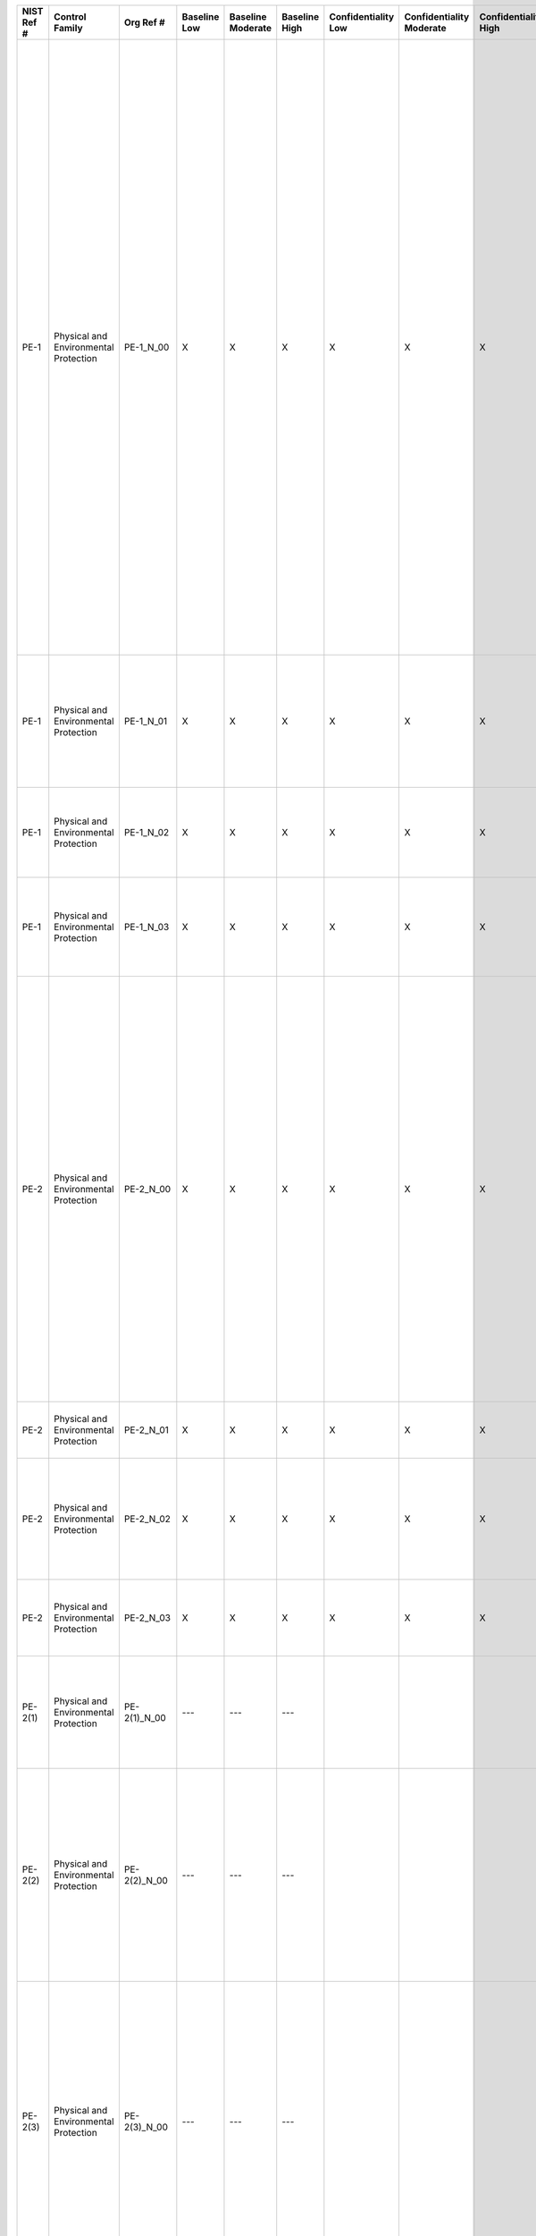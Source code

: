 +------------------+-----------------------------------------+-------------------+--------------------+-------------------------+---------------------+---------------------------+--------------------------------+----------------------------+---------------------+--------------------------+----------------------+------------------------+-----------------------------+-------------------------+-----------------------------------------------------------------------------------------------+----------------------------------------------------+---------------------------------------------------------------------------------------------------------------------------------------------------------------------------------------------------------------------------------------------------------------------------------------------------------------------------------------------------------------------------------------------------------------------+----------------------------------------------------------------------------------------------------------------------------------------------------------------------------------------------------------------------------------------------------------------------------------------------------------------------------------------------------------------------------------------------------------------------------------------------------------------------------------------------------------------------------------------------------------------------------------------------------------------------------------------------------------------------------------------------------------------------------------------------------------------------------------------------------------------------------------------------------------------------------------------------------------------------------------------------------------------------------------------------------------------------------------------------------------------------------------------------------------------------------------------------------------------------------------------------------------------------------------------------------------------------------------------------------------------------------------------------------------------------------------------------------------------------------------------------------------------------------------------------------------------------------------------------------------------------------------------------------------------------------------------------------------------------------------------------------------------------------------------------------------------------------------------------------------------------------------+
| **NIST Ref #**   | **Control Family**                      | **Org Ref #**     | **Baseline Low**   | **Baseline Moderate**   | **Baseline High**   | **Confidentiality Low**   | **Confidentiality Moderate**   | **Confidentiality High**   | **Integrity Low**   | **Integrity Moderate**   | **Integrity High**   | **Availability Low**   | **Availability Moderate**   | **Availability High**   | **References**                                                                                | **Red Hat Response**                               | **Requirements**                                                                                                                                                                                                                                                                                                                                                                                                    | **Supplemental Guidance**                                                                                                                                                                                                                                                                                                                                                                                                                                                                                                                                                                                                                                                                                                                                                                                                                                                                                                                                                                                                                                                                                                                                                                                                                                                                                                                                                                                                                                                                                                                                                                                                                                                                                                                                                                                                        |
+------------------+-----------------------------------------+-------------------+--------------------+-------------------------+---------------------+---------------------------+--------------------------------+----------------------------+---------------------+--------------------------+----------------------+------------------------+-----------------------------+-------------------------+-----------------------------------------------------------------------------------------------+----------------------------------------------------+---------------------------------------------------------------------------------------------------------------------------------------------------------------------------------------------------------------------------------------------------------------------------------------------------------------------------------------------------------------------------------------------------------------------+----------------------------------------------------------------------------------------------------------------------------------------------------------------------------------------------------------------------------------------------------------------------------------------------------------------------------------------------------------------------------------------------------------------------------------------------------------------------------------------------------------------------------------------------------------------------------------------------------------------------------------------------------------------------------------------------------------------------------------------------------------------------------------------------------------------------------------------------------------------------------------------------------------------------------------------------------------------------------------------------------------------------------------------------------------------------------------------------------------------------------------------------------------------------------------------------------------------------------------------------------------------------------------------------------------------------------------------------------------------------------------------------------------------------------------------------------------------------------------------------------------------------------------------------------------------------------------------------------------------------------------------------------------------------------------------------------------------------------------------------------------------------------------------------------------------------------------+
| PE-1             | Physical and Environmental Protection   | PE-1\_N\_00       | X                  | X                       | X                   | X                         | X                              | X                          | X                   | X                        | X                    | X                      | X                           | X                       | SP 800-12;                                                                                    | Dependent on implementing organization / agency.   | PHYSICAL AND ENVIRONMENTAL PROTECTION POLICY AND PROCEDURES                                                                                                                                                                                                                                                                                                                                                         | This control addresses the establishment of policy and procedures for the effective implementation of selected security controls and control enhancements in the PE family. Policy and procedures reflect applicable federal laws, Executive Orders, directives, regulations, policies, standards, and guidance. Security program policies and procedures at the organization level may make the need for system-specific policies and procedures unnecessary. The policy can be included as part of the general information security policy for organizations or conversely, can be represented by multiple policies reflecting the complex nature of certain organizations. The procedures can be established for the security program in general and for particular information systems, if needed. The organizational risk management strategy is a key factor in establishing policy and procedures. Related control: PM-9.                                                                                                                                                                                                                                                                                                                                                                                                                                                                                                                                                                                                                                                                                                                                                                                                                                                                                                 |
|                  |                                         |                   |                    |                         |                     |                           |                                |                            |                     |                          |                      |                        |                             |                         | SP 800-100;                                                                                   |                                                    | Control: The organization:                                                                                                                                                                                                                                                                                                                                                                                          |                                                                                                                                                                                                                                                                                                                                                                                                                                                                                                                                                                                                                                                                                                                                                                                                                                                                                                                                                                                                                                                                                                                                                                                                                                                                                                                                                                                                                                                                                                                                                                                                                                                                                                                                                                                                                                  |
|                  |                                         |                   |                    |                         |                     |                           |                                |                            |                     |                          |                      |                        |                             |                         |                                                                                               |                                                    | a. Develops, documents, and disseminates to [Assignment: organization-defined personnel or roles]:                                                                                                                                                                                                                                                                                                                  |                                                                                                                                                                                                                                                                                                                                                                                                                                                                                                                                                                                                                                                                                                                                                                                                                                                                                                                                                                                                                                                                                                                                                                                                                                                                                                                                                                                                                                                                                                                                                                                                                                                                                                                                                                                                                                  |
|                  |                                         |                   |                    |                         |                     |                           |                                |                            |                     |                          |                      |                        |                             |                         |                                                                                               |                                                    | 1. A physical and environmental protection policy that addresses purpose, scope, roles, responsibilities, management commitment, coordination among organizational entities, and compliance; and                                                                                                                                                                                                                    |                                                                                                                                                                                                                                                                                                                                                                                                                                                                                                                                                                                                                                                                                                                                                                                                                                                                                                                                                                                                                                                                                                                                                                                                                                                                                                                                                                                                                                                                                                                                                                                                                                                                                                                                                                                                                                  |
+------------------+-----------------------------------------+-------------------+--------------------+-------------------------+---------------------+---------------------------+--------------------------------+----------------------------+---------------------+--------------------------+----------------------+------------------------+-----------------------------+-------------------------+-----------------------------------------------------------------------------------------------+----------------------------------------------------+---------------------------------------------------------------------------------------------------------------------------------------------------------------------------------------------------------------------------------------------------------------------------------------------------------------------------------------------------------------------------------------------------------------------+----------------------------------------------------------------------------------------------------------------------------------------------------------------------------------------------------------------------------------------------------------------------------------------------------------------------------------------------------------------------------------------------------------------------------------------------------------------------------------------------------------------------------------------------------------------------------------------------------------------------------------------------------------------------------------------------------------------------------------------------------------------------------------------------------------------------------------------------------------------------------------------------------------------------------------------------------------------------------------------------------------------------------------------------------------------------------------------------------------------------------------------------------------------------------------------------------------------------------------------------------------------------------------------------------------------------------------------------------------------------------------------------------------------------------------------------------------------------------------------------------------------------------------------------------------------------------------------------------------------------------------------------------------------------------------------------------------------------------------------------------------------------------------------------------------------------------------+
| PE-1             | Physical and Environmental Protection   | PE-1\_N\_01       | X                  | X                       | X                   | X                         | X                              | X                          | X                   | X                        | X                    | X                      | X                           | X                       |                                                                                               | Dependent on implementing organization / agency.   | 2. Procedures to facilitate the implementation of the physical and environmental protection policy and associated physical and environmental protection controls; and                                                                                                                                                                                                                                               |                                                                                                                                                                                                                                                                                                                                                                                                                                                                                                                                                                                                                                                                                                                                                                                                                                                                                                                                                                                                                                                                                                                                                                                                                                                                                                                                                                                                                                                                                                                                                                                                                                                                                                                                                                                                                                  |
+------------------+-----------------------------------------+-------------------+--------------------+-------------------------+---------------------+---------------------------+--------------------------------+----------------------------+---------------------+--------------------------+----------------------+------------------------+-----------------------------+-------------------------+-----------------------------------------------------------------------------------------------+----------------------------------------------------+---------------------------------------------------------------------------------------------------------------------------------------------------------------------------------------------------------------------------------------------------------------------------------------------------------------------------------------------------------------------------------------------------------------------+----------------------------------------------------------------------------------------------------------------------------------------------------------------------------------------------------------------------------------------------------------------------------------------------------------------------------------------------------------------------------------------------------------------------------------------------------------------------------------------------------------------------------------------------------------------------------------------------------------------------------------------------------------------------------------------------------------------------------------------------------------------------------------------------------------------------------------------------------------------------------------------------------------------------------------------------------------------------------------------------------------------------------------------------------------------------------------------------------------------------------------------------------------------------------------------------------------------------------------------------------------------------------------------------------------------------------------------------------------------------------------------------------------------------------------------------------------------------------------------------------------------------------------------------------------------------------------------------------------------------------------------------------------------------------------------------------------------------------------------------------------------------------------------------------------------------------------+
| PE-1             | Physical and Environmental Protection   | PE-1\_N\_02       | X                  | X                       | X                   | X                         | X                              | X                          | X                   | X                        | X                    | X                      | X                           | X                       |                                                                                               | Dependent on implementing organization / agency.   | b. Reviews and updates the current:                                                                                                                                                                                                                                                                                                                                                                                 |                                                                                                                                                                                                                                                                                                                                                                                                                                                                                                                                                                                                                                                                                                                                                                                                                                                                                                                                                                                                                                                                                                                                                                                                                                                                                                                                                                                                                                                                                                                                                                                                                                                                                                                                                                                                                                  |
|                  |                                         |                   |                    |                         |                     |                           |                                |                            |                     |                          |                      |                        |                             |                         |                                                                                               |                                                    | 1. Physical and environmental protection policy [Assignment: organization-defined frequency]; and                                                                                                                                                                                                                                                                                                                   |                                                                                                                                                                                                                                                                                                                                                                                                                                                                                                                                                                                                                                                                                                                                                                                                                                                                                                                                                                                                                                                                                                                                                                                                                                                                                                                                                                                                                                                                                                                                                                                                                                                                                                                                                                                                                                  |
+------------------+-----------------------------------------+-------------------+--------------------+-------------------------+---------------------+---------------------------+--------------------------------+----------------------------+---------------------+--------------------------+----------------------+------------------------+-----------------------------+-------------------------+-----------------------------------------------------------------------------------------------+----------------------------------------------------+---------------------------------------------------------------------------------------------------------------------------------------------------------------------------------------------------------------------------------------------------------------------------------------------------------------------------------------------------------------------------------------------------------------------+----------------------------------------------------------------------------------------------------------------------------------------------------------------------------------------------------------------------------------------------------------------------------------------------------------------------------------------------------------------------------------------------------------------------------------------------------------------------------------------------------------------------------------------------------------------------------------------------------------------------------------------------------------------------------------------------------------------------------------------------------------------------------------------------------------------------------------------------------------------------------------------------------------------------------------------------------------------------------------------------------------------------------------------------------------------------------------------------------------------------------------------------------------------------------------------------------------------------------------------------------------------------------------------------------------------------------------------------------------------------------------------------------------------------------------------------------------------------------------------------------------------------------------------------------------------------------------------------------------------------------------------------------------------------------------------------------------------------------------------------------------------------------------------------------------------------------------+
| PE-1             | Physical and Environmental Protection   | PE-1\_N\_03       | X                  | X                       | X                   | X                         | X                              | X                          | X                   | X                        | X                    | X                      | X                           | X                       |                                                                                               | Dependent on implementing organization / agency.   | 2. Physical and environmental protection procedures [Assignment: organization-defined frequency].                                                                                                                                                                                                                                                                                                                   |                                                                                                                                                                                                                                                                                                                                                                                                                                                                                                                                                                                                                                                                                                                                                                                                                                                                                                                                                                                                                                                                                                                                                                                                                                                                                                                                                                                                                                                                                                                                                                                                                                                                                                                                                                                                                                  |
+------------------+-----------------------------------------+-------------------+--------------------+-------------------------+---------------------+---------------------------+--------------------------------+----------------------------+---------------------+--------------------------+----------------------+------------------------+-----------------------------+-------------------------+-----------------------------------------------------------------------------------------------+----------------------------------------------------+---------------------------------------------------------------------------------------------------------------------------------------------------------------------------------------------------------------------------------------------------------------------------------------------------------------------------------------------------------------------------------------------------------------------+----------------------------------------------------------------------------------------------------------------------------------------------------------------------------------------------------------------------------------------------------------------------------------------------------------------------------------------------------------------------------------------------------------------------------------------------------------------------------------------------------------------------------------------------------------------------------------------------------------------------------------------------------------------------------------------------------------------------------------------------------------------------------------------------------------------------------------------------------------------------------------------------------------------------------------------------------------------------------------------------------------------------------------------------------------------------------------------------------------------------------------------------------------------------------------------------------------------------------------------------------------------------------------------------------------------------------------------------------------------------------------------------------------------------------------------------------------------------------------------------------------------------------------------------------------------------------------------------------------------------------------------------------------------------------------------------------------------------------------------------------------------------------------------------------------------------------------+
| PE-2             | Physical and Environmental Protection   | PE-2\_N\_00       | X                  | X                       | X                   | X                         | X                              | X                          | X                   | X                        | X                    | X                      | X                           | X                       |                                                                                               | Dependent on implementing organization / agency.   | PHYSICAL ACCESS AUTHORIZATIONS                                                                                                                                                                                                                                                                                                                                                                                      | This control applies to organizational employees and visitors. Individuals (e.g., employees, contractors, and others) with permanent physical access authorization credentials are not considered visitors. Authorization credentials include, for example, badges, identification cards, and smart cards. Organizations determine the strength of authorization credentials needed (including level of forge-proof badges, smart cards, or identification cards) consistent with federal standards, policies, and procedures. This control only applies to areas within facilities that have not been designated as publicly accessible. Related controls: PE-3, PE-4, PS-3.                                                                                                                                                                                                                                                                                                                                                                                                                                                                                                                                                                                                                                                                                                                                                                                                                                                                                                                                                                                                                                                                                                                                                    |
|                  |                                         |                   |                    |                         |                     |                           |                                |                            |                     |                          |                      |                        |                             |                         |                                                                                               |                                                    | Control: The organization:                                                                                                                                                                                                                                                                                                                                                                                          |                                                                                                                                                                                                                                                                                                                                                                                                                                                                                                                                                                                                                                                                                                                                                                                                                                                                                                                                                                                                                                                                                                                                                                                                                                                                                                                                                                                                                                                                                                                                                                                                                                                                                                                                                                                                                                  |
|                  |                                         |                   |                    |                         |                     |                           |                                |                            |                     |                          |                      |                        |                             |                         |                                                                                               |                                                    | a. Develops, approves, and maintains a list of individuals with authorized access to the facility where the information system resides;                                                                                                                                                                                                                                                                             |                                                                                                                                                                                                                                                                                                                                                                                                                                                                                                                                                                                                                                                                                                                                                                                                                                                                                                                                                                                                                                                                                                                                                                                                                                                                                                                                                                                                                                                                                                                                                                                                                                                                                                                                                                                                                                  |
+------------------+-----------------------------------------+-------------------+--------------------+-------------------------+---------------------+---------------------------+--------------------------------+----------------------------+---------------------+--------------------------+----------------------+------------------------+-----------------------------+-------------------------+-----------------------------------------------------------------------------------------------+----------------------------------------------------+---------------------------------------------------------------------------------------------------------------------------------------------------------------------------------------------------------------------------------------------------------------------------------------------------------------------------------------------------------------------------------------------------------------------+----------------------------------------------------------------------------------------------------------------------------------------------------------------------------------------------------------------------------------------------------------------------------------------------------------------------------------------------------------------------------------------------------------------------------------------------------------------------------------------------------------------------------------------------------------------------------------------------------------------------------------------------------------------------------------------------------------------------------------------------------------------------------------------------------------------------------------------------------------------------------------------------------------------------------------------------------------------------------------------------------------------------------------------------------------------------------------------------------------------------------------------------------------------------------------------------------------------------------------------------------------------------------------------------------------------------------------------------------------------------------------------------------------------------------------------------------------------------------------------------------------------------------------------------------------------------------------------------------------------------------------------------------------------------------------------------------------------------------------------------------------------------------------------------------------------------------------+
| PE-2             | Physical and Environmental Protection   | PE-2\_N\_01       | X                  | X                       | X                   | X                         | X                              | X                          | X                   | X                        | X                    | X                      | X                           | X                       |                                                                                               | Dependent on implementing organization / agency.   | b. Issues authorization credentials for facility access;                                                                                                                                                                                                                                                                                                                                                            |                                                                                                                                                                                                                                                                                                                                                                                                                                                                                                                                                                                                                                                                                                                                                                                                                                                                                                                                                                                                                                                                                                                                                                                                                                                                                                                                                                                                                                                                                                                                                                                                                                                                                                                                                                                                                                  |
+------------------+-----------------------------------------+-------------------+--------------------+-------------------------+---------------------+---------------------------+--------------------------------+----------------------------+---------------------+--------------------------+----------------------+------------------------+-----------------------------+-------------------------+-----------------------------------------------------------------------------------------------+----------------------------------------------------+---------------------------------------------------------------------------------------------------------------------------------------------------------------------------------------------------------------------------------------------------------------------------------------------------------------------------------------------------------------------------------------------------------------------+----------------------------------------------------------------------------------------------------------------------------------------------------------------------------------------------------------------------------------------------------------------------------------------------------------------------------------------------------------------------------------------------------------------------------------------------------------------------------------------------------------------------------------------------------------------------------------------------------------------------------------------------------------------------------------------------------------------------------------------------------------------------------------------------------------------------------------------------------------------------------------------------------------------------------------------------------------------------------------------------------------------------------------------------------------------------------------------------------------------------------------------------------------------------------------------------------------------------------------------------------------------------------------------------------------------------------------------------------------------------------------------------------------------------------------------------------------------------------------------------------------------------------------------------------------------------------------------------------------------------------------------------------------------------------------------------------------------------------------------------------------------------------------------------------------------------------------+
| PE-2             | Physical and Environmental Protection   | PE-2\_N\_02       | X                  | X                       | X                   | X                         | X                              | X                          | X                   | X                        | X                    | X                      | X                           | X                       |                                                                                               | Dependent on implementing organization / agency.   | c. Reviews the access list detailing authorized facility access by individuals [Assignment: organization-defined frequency]; and                                                                                                                                                                                                                                                                                    |                                                                                                                                                                                                                                                                                                                                                                                                                                                                                                                                                                                                                                                                                                                                                                                                                                                                                                                                                                                                                                                                                                                                                                                                                                                                                                                                                                                                                                                                                                                                                                                                                                                                                                                                                                                                                                  |
+------------------+-----------------------------------------+-------------------+--------------------+-------------------------+---------------------+---------------------------+--------------------------------+----------------------------+---------------------+--------------------------+----------------------+------------------------+-----------------------------+-------------------------+-----------------------------------------------------------------------------------------------+----------------------------------------------------+---------------------------------------------------------------------------------------------------------------------------------------------------------------------------------------------------------------------------------------------------------------------------------------------------------------------------------------------------------------------------------------------------------------------+----------------------------------------------------------------------------------------------------------------------------------------------------------------------------------------------------------------------------------------------------------------------------------------------------------------------------------------------------------------------------------------------------------------------------------------------------------------------------------------------------------------------------------------------------------------------------------------------------------------------------------------------------------------------------------------------------------------------------------------------------------------------------------------------------------------------------------------------------------------------------------------------------------------------------------------------------------------------------------------------------------------------------------------------------------------------------------------------------------------------------------------------------------------------------------------------------------------------------------------------------------------------------------------------------------------------------------------------------------------------------------------------------------------------------------------------------------------------------------------------------------------------------------------------------------------------------------------------------------------------------------------------------------------------------------------------------------------------------------------------------------------------------------------------------------------------------------+
| PE-2             | Physical and Environmental Protection   | PE-2\_N\_03       | X                  | X                       | X                   | X                         | X                              | X                          | X                   | X                        | X                    | X                      | X                           | X                       |                                                                                               | Dependent on implementing organization / agency.   | d. Removes individuals from the facility access list when access is no longer required.                                                                                                                                                                                                                                                                                                                             |                                                                                                                                                                                                                                                                                                                                                                                                                                                                                                                                                                                                                                                                                                                                                                                                                                                                                                                                                                                                                                                                                                                                                                                                                                                                                                                                                                                                                                                                                                                                                                                                                                                                                                                                                                                                                                  |
+------------------+-----------------------------------------+-------------------+--------------------+-------------------------+---------------------+---------------------------+--------------------------------+----------------------------+---------------------+--------------------------+----------------------+------------------------+-----------------------------+-------------------------+-----------------------------------------------------------------------------------------------+----------------------------------------------------+---------------------------------------------------------------------------------------------------------------------------------------------------------------------------------------------------------------------------------------------------------------------------------------------------------------------------------------------------------------------------------------------------------------------+----------------------------------------------------------------------------------------------------------------------------------------------------------------------------------------------------------------------------------------------------------------------------------------------------------------------------------------------------------------------------------------------------------------------------------------------------------------------------------------------------------------------------------------------------------------------------------------------------------------------------------------------------------------------------------------------------------------------------------------------------------------------------------------------------------------------------------------------------------------------------------------------------------------------------------------------------------------------------------------------------------------------------------------------------------------------------------------------------------------------------------------------------------------------------------------------------------------------------------------------------------------------------------------------------------------------------------------------------------------------------------------------------------------------------------------------------------------------------------------------------------------------------------------------------------------------------------------------------------------------------------------------------------------------------------------------------------------------------------------------------------------------------------------------------------------------------------+
| PE-2(1)          | Physical and Environmental Protection   | PE-2(1)\_N\_00    | ---                | ---                     | ---                 |                           |                                |                            |                     |                          |                      |                        |                             |                         |                                                                                               |                                                    | PHYSICAL ACCESS AUTHORIZATIONS \| ACCESS BY POSITION / ROLE                                                                                                                                                                                                                                                                                                                                                         | Related controls: AC-2, AC-3, AC-6.                                                                                                                                                                                                                                                                                                                                                                                                                                                                                                                                                                                                                                                                                                                                                                                                                                                                                                                                                                                                                                                                                                                                                                                                                                                                                                                                                                                                                                                                                                                                                                                                                                                                                                                                                                                              |
|                  |                                         |                   |                    |                         |                     |                           |                                |                            |                     |                          |                      |                        |                             |                         |                                                                                               |                                                    | The organization authorizes physical access to the facility where the information system resides based on position or role.                                                                                                                                                                                                                                                                                         |                                                                                                                                                                                                                                                                                                                                                                                                                                                                                                                                                                                                                                                                                                                                                                                                                                                                                                                                                                                                                                                                                                                                                                                                                                                                                                                                                                                                                                                                                                                                                                                                                                                                                                                                                                                                                                  |
+------------------+-----------------------------------------+-------------------+--------------------+-------------------------+---------------------+---------------------------+--------------------------------+----------------------------+---------------------+--------------------------+----------------------+------------------------+-----------------------------+-------------------------+-----------------------------------------------------------------------------------------------+----------------------------------------------------+---------------------------------------------------------------------------------------------------------------------------------------------------------------------------------------------------------------------------------------------------------------------------------------------------------------------------------------------------------------------------------------------------------------------+----------------------------------------------------------------------------------------------------------------------------------------------------------------------------------------------------------------------------------------------------------------------------------------------------------------------------------------------------------------------------------------------------------------------------------------------------------------------------------------------------------------------------------------------------------------------------------------------------------------------------------------------------------------------------------------------------------------------------------------------------------------------------------------------------------------------------------------------------------------------------------------------------------------------------------------------------------------------------------------------------------------------------------------------------------------------------------------------------------------------------------------------------------------------------------------------------------------------------------------------------------------------------------------------------------------------------------------------------------------------------------------------------------------------------------------------------------------------------------------------------------------------------------------------------------------------------------------------------------------------------------------------------------------------------------------------------------------------------------------------------------------------------------------------------------------------------------+
| PE-2(2)          | Physical and Environmental Protection   | PE-2(2)\_N\_00    | ---                | ---                     | ---                 |                           |                                |                            |                     |                          |                      |                        |                             |                         |                                                                                               |                                                    | PHYSICAL ACCESS AUTHORIZATIONS \| TWO FORMS OF IDENTIFICATION                                                                                                                                                                                                                                                                                                                                                       | Acceptable forms of government photo identification include, for example, passports, Personal Identity Verification (PIV) cards, and drivers’ licenses. In the case of gaining access to facilities using automated mechanisms, organizations may use PIV cards, key cards, PINs, and biometrics. Related controls: IA-2, IA-4, IA-5.                                                                                                                                                                                                                                                                                                                                                                                                                                                                                                                                                                                                                                                                                                                                                                                                                                                                                                                                                                                                                                                                                                                                                                                                                                                                                                                                                                                                                                                                                            |
|                  |                                         |                   |                    |                         |                     |                           |                                |                            |                     |                          |                      |                        |                             |                         |                                                                                               |                                                    | The organization requires two forms of identification from [Assignment: organization-defined list of acceptable forms of identification] for visitor access to the facility where the information system resides.                                                                                                                                                                                                   |                                                                                                                                                                                                                                                                                                                                                                                                                                                                                                                                                                                                                                                                                                                                                                                                                                                                                                                                                                                                                                                                                                                                                                                                                                                                                                                                                                                                                                                                                                                                                                                                                                                                                                                                                                                                                                  |
+------------------+-----------------------------------------+-------------------+--------------------+-------------------------+---------------------+---------------------------+--------------------------------+----------------------------+---------------------+--------------------------+----------------------+------------------------+-----------------------------+-------------------------+-----------------------------------------------------------------------------------------------+----------------------------------------------------+---------------------------------------------------------------------------------------------------------------------------------------------------------------------------------------------------------------------------------------------------------------------------------------------------------------------------------------------------------------------------------------------------------------------+----------------------------------------------------------------------------------------------------------------------------------------------------------------------------------------------------------------------------------------------------------------------------------------------------------------------------------------------------------------------------------------------------------------------------------------------------------------------------------------------------------------------------------------------------------------------------------------------------------------------------------------------------------------------------------------------------------------------------------------------------------------------------------------------------------------------------------------------------------------------------------------------------------------------------------------------------------------------------------------------------------------------------------------------------------------------------------------------------------------------------------------------------------------------------------------------------------------------------------------------------------------------------------------------------------------------------------------------------------------------------------------------------------------------------------------------------------------------------------------------------------------------------------------------------------------------------------------------------------------------------------------------------------------------------------------------------------------------------------------------------------------------------------------------------------------------------------+
| PE-2(3)          | Physical and Environmental Protection   | PE-2(3)\_N\_00    | ---                | ---                     | ---                 |                           |                                |                            |                     |                          |                      |                        |                             |                         |                                                                                               |                                                    | PHYSICAL ACCESS AUTHORIZATIONS \| RESTRICT UNESCORTED ACCESS                                                                                                                                                                                                                                                                                                                                                        | Due to the highly sensitive nature of classified information stored within certain facilities, it is important that individuals lacking sufficient security clearances, access approvals, or need to know, be escorted by individuals with appropriate credentials to ensure that such information is not exposed or otherwise compromised. Related controls: PS-2, PS-6.                                                                                                                                                                                                                                                                                                                                                                                                                                                                                                                                                                                                                                                                                                                                                                                                                                                                                                                                                                                                                                                                                                                                                                                                                                                                                                                                                                                                                                                        |
|                  |                                         |                   |                    |                         |                     |                           |                                |                            |                     |                          |                      |                        |                             |                         |                                                                                               |                                                    | The organization restricts unescorted access to the facility where the information system resides to personnel with [Selection (one or more): security clearances for all information contained within the system; formal access authorizations for all information contained within the system; need for access to all information contained within the system; [Assignment: organization-defined credentials]].   |                                                                                                                                                                                                                                                                                                                                                                                                                                                                                                                                                                                                                                                                                                                                                                                                                                                                                                                                                                                                                                                                                                                                                                                                                                                                                                                                                                                                                                                                                                                                                                                                                                                                                                                                                                                                                                  |
+------------------+-----------------------------------------+-------------------+--------------------+-------------------------+---------------------+---------------------------+--------------------------------+----------------------------+---------------------+--------------------------+----------------------+------------------------+-----------------------------+-------------------------+-----------------------------------------------------------------------------------------------+----------------------------------------------------+---------------------------------------------------------------------------------------------------------------------------------------------------------------------------------------------------------------------------------------------------------------------------------------------------------------------------------------------------------------------------------------------------------------------+----------------------------------------------------------------------------------------------------------------------------------------------------------------------------------------------------------------------------------------------------------------------------------------------------------------------------------------------------------------------------------------------------------------------------------------------------------------------------------------------------------------------------------------------------------------------------------------------------------------------------------------------------------------------------------------------------------------------------------------------------------------------------------------------------------------------------------------------------------------------------------------------------------------------------------------------------------------------------------------------------------------------------------------------------------------------------------------------------------------------------------------------------------------------------------------------------------------------------------------------------------------------------------------------------------------------------------------------------------------------------------------------------------------------------------------------------------------------------------------------------------------------------------------------------------------------------------------------------------------------------------------------------------------------------------------------------------------------------------------------------------------------------------------------------------------------------------+
| PE-3             | Physical and Environmental Protection   | PE-3\_N\_00       | X                  | X                       | X                   | X                         | X                              | X                          | X                   | X                        | X                    | X                      | X                           | X                       | FIPS Pub 201;                                                                                 | Dependent on implementing organization / agency.   | PHYSICAL ACCESS CONTROL                                                                                                                                                                                                                                                                                                                                                                                             | This control applies to organizational employees and visitors. Individuals (e.g., employees, contractors, and others) with permanent physical access authorization credentials are not considered visitors. Organizations determine the types of facility guards needed including, for example, professional physical security staff or other personnel such as administrative staff or information system users. Physical access devices include, for example, keys, locks, combinations, and card readers. Safeguards for publicly accessible areas within organizational facilities include, for example, cameras, monitoring by guards, and isolating selected information systems and/or system components in secured areas. Physical access control systems comply with applicable federal laws, Executive Orders, directives, policies, regulations, standards, and guidance. The Federal Identity, Credential, and Access Management Program provides implementation guidance for identity, credential, and access management capabilities for physical access control systems. Organizations have flexibility in the types of audit logs employed. Audit logs can be procedural (e.g., a written log of individuals accessing the facility and when such access occurred), automated (e.g., capturing ID provided by a PIV card), or some combination thereof. Physical access points can include facility access points, interior access points to information systems and/or components requiring supplemental access controls, or both. Components of organizational information systems (e.g., workstations, terminals) may be located in areas designated as publicly accessible with organizations safeguarding access to such devices. Related controls: AU-2, AU-6, MP-2, MP-4, PE-2, PE-4, PE-5, PS-3, RA-3.   |
|                  |                                         |                   |                    |                         |                     |                           |                                |                            |                     |                          |                      |                        |                             |                         | SP 800-73;                                                                                    |                                                    | Control: The organization:                                                                                                                                                                                                                                                                                                                                                                                          |                                                                                                                                                                                                                                                                                                                                                                                                                                                                                                                                                                                                                                                                                                                                                                                                                                                                                                                                                                                                                                                                                                                                                                                                                                                                                                                                                                                                                                                                                                                                                                                                                                                                                                                                                                                                                                  |
|                  |                                         |                   |                    |                         |                     |                           |                                |                            |                     |                          |                      |                        |                             |                         | SP 800-76;                                                                                    |                                                    | a. Enforces physical access authorizations at [Assignment: organization-defined entry/exit points to the facility where the information system resides] by;                                                                                                                                                                                                                                                         |                                                                                                                                                                                                                                                                                                                                                                                                                                                                                                                                                                                                                                                                                                                                                                                                                                                                                                                                                                                                                                                                                                                                                                                                                                                                                                                                                                                                                                                                                                                                                                                                                                                                                                                                                                                                                                  |
|                  |                                         |                   |                    |                         |                     |                           |                                |                            |                     |                          |                      |                        |                             |                         | SP 800-78;                                                                                    |                                                    | 1. Verifying individual access authorizations before granting access to the facility; and                                                                                                                                                                                                                                                                                                                           |                                                                                                                                                                                                                                                                                                                                                                                                                                                                                                                                                                                                                                                                                                                                                                                                                                                                                                                                                                                                                                                                                                                                                                                                                                                                                                                                                                                                                                                                                                                                                                                                                                                                                                                                                                                                                                  |
|                  |                                         |                   |                    |                         |                     |                           |                                |                            |                     |                          |                      |                        |                             |                         | SP 800-116;                                                                                   |                                                    |                                                                                                                                                                                                                                                                                                                                                                                                                     |                                                                                                                                                                                                                                                                                                                                                                                                                                                                                                                                                                                                                                                                                                                                                                                                                                                                                                                                                                                                                                                                                                                                                                                                                                                                                                                                                                                                                                                                                                                                                                                                                                                                                                                                                                                                                                  |
|                  |                                         |                   |                    |                         |                     |                           |                                |                            |                     |                          |                      |                        |                             |                         | ICD 704;                                                                                      |                                                    |                                                                                                                                                                                                                                                                                                                                                                                                                     |                                                                                                                                                                                                                                                                                                                                                                                                                                                                                                                                                                                                                                                                                                                                                                                                                                                                                                                                                                                                                                                                                                                                                                                                                                                                                                                                                                                                                                                                                                                                                                                                                                                                                                                                                                                                                                  |
|                  |                                         |                   |                    |                         |                     |                           |                                |                            |                     |                          |                      |                        |                             |                         | ICD 705;                                                                                      |                                                    |                                                                                                                                                                                                                                                                                                                                                                                                                     |                                                                                                                                                                                                                                                                                                                                                                                                                                                                                                                                                                                                                                                                                                                                                                                                                                                                                                                                                                                                                                                                                                                                                                                                                                                                                                                                                                                                                                                                                                                                                                                                                                                                                                                                                                                                                                  |
|                  |                                         |                   |                    |                         |                     |                           |                                |                            |                     |                          |                      |                        |                             |                         | DoDI 5200.39;                                                                                 |                                                    |                                                                                                                                                                                                                                                                                                                                                                                                                     |                                                                                                                                                                                                                                                                                                                                                                                                                                                                                                                                                                                                                                                                                                                                                                                                                                                                                                                                                                                                                                                                                                                                                                                                                                                                                                                                                                                                                                                                                                                                                                                                                                                                                                                                                                                                                                  |
|                  |                                         |                   |                    |                         |                     |                           |                                |                            |                     |                          |                      |                        |                             |                         | Personal Identity Verification (PIV) in Enterprise Physical Access Control System (E-PACS);   |                                                    |                                                                                                                                                                                                                                                                                                                                                                                                                     |                                                                                                                                                                                                                                                                                                                                                                                                                                                                                                                                                                                                                                                                                                                                                                                                                                                                                                                                                                                                                                                                                                                                                                                                                                                                                                                                                                                                                                                                                                                                                                                                                                                                                                                                                                                                                                  |
|                  |                                         |                   |                    |                         |                     |                           |                                |                            |                     |                          |                      |                        |                             |                         | Web: idmanagement.gov, fips201ep.cio.gov;                                                     |                                                    |                                                                                                                                                                                                                                                                                                                                                                                                                     |                                                                                                                                                                                                                                                                                                                                                                                                                                                                                                                                                                                                                                                                                                                                                                                                                                                                                                                                                                                                                                                                                                                                                                                                                                                                                                                                                                                                                                                                                                                                                                                                                                                                                                                                                                                                                                  |
+------------------+-----------------------------------------+-------------------+--------------------+-------------------------+---------------------+---------------------------+--------------------------------+----------------------------+---------------------+--------------------------+----------------------+------------------------+-----------------------------+-------------------------+-----------------------------------------------------------------------------------------------+----------------------------------------------------+---------------------------------------------------------------------------------------------------------------------------------------------------------------------------------------------------------------------------------------------------------------------------------------------------------------------------------------------------------------------------------------------------------------------+----------------------------------------------------------------------------------------------------------------------------------------------------------------------------------------------------------------------------------------------------------------------------------------------------------------------------------------------------------------------------------------------------------------------------------------------------------------------------------------------------------------------------------------------------------------------------------------------------------------------------------------------------------------------------------------------------------------------------------------------------------------------------------------------------------------------------------------------------------------------------------------------------------------------------------------------------------------------------------------------------------------------------------------------------------------------------------------------------------------------------------------------------------------------------------------------------------------------------------------------------------------------------------------------------------------------------------------------------------------------------------------------------------------------------------------------------------------------------------------------------------------------------------------------------------------------------------------------------------------------------------------------------------------------------------------------------------------------------------------------------------------------------------------------------------------------------------+
| PE-3             | Physical and Environmental Protection   | PE-3\_N\_01       | X                  | X                       | X                   | X                         | X                              | X                          | X                   | X                        | X                    | X                      | X                           | X                       |                                                                                               | Dependent on implementing organization / agency.   | 2. Controlling ingress/egress to the facility using [Selection (one or more): [Assignment: organization-defined physical access control systems/devices]; guards];                                                                                                                                                                                                                                                  |                                                                                                                                                                                                                                                                                                                                                                                                                                                                                                                                                                                                                                                                                                                                                                                                                                                                                                                                                                                                                                                                                                                                                                                                                                                                                                                                                                                                                                                                                                                                                                                                                                                                                                                                                                                                                                  |
+------------------+-----------------------------------------+-------------------+--------------------+-------------------------+---------------------+---------------------------+--------------------------------+----------------------------+---------------------+--------------------------+----------------------+------------------------+-----------------------------+-------------------------+-----------------------------------------------------------------------------------------------+----------------------------------------------------+---------------------------------------------------------------------------------------------------------------------------------------------------------------------------------------------------------------------------------------------------------------------------------------------------------------------------------------------------------------------------------------------------------------------+----------------------------------------------------------------------------------------------------------------------------------------------------------------------------------------------------------------------------------------------------------------------------------------------------------------------------------------------------------------------------------------------------------------------------------------------------------------------------------------------------------------------------------------------------------------------------------------------------------------------------------------------------------------------------------------------------------------------------------------------------------------------------------------------------------------------------------------------------------------------------------------------------------------------------------------------------------------------------------------------------------------------------------------------------------------------------------------------------------------------------------------------------------------------------------------------------------------------------------------------------------------------------------------------------------------------------------------------------------------------------------------------------------------------------------------------------------------------------------------------------------------------------------------------------------------------------------------------------------------------------------------------------------------------------------------------------------------------------------------------------------------------------------------------------------------------------------+
| PE-3             | Physical and Environmental Protection   | PE-3\_N\_02       | X                  | X                       | X                   | X                         | X                              | X                          | X                   | X                        | X                    | X                      | X                           | X                       |                                                                                               | Dependent on implementing organization / agency.   | b. Maintains physical access audit logs for [Assignment: organization-defined entry/exit points];                                                                                                                                                                                                                                                                                                                   |                                                                                                                                                                                                                                                                                                                                                                                                                                                                                                                                                                                                                                                                                                                                                                                                                                                                                                                                                                                                                                                                                                                                                                                                                                                                                                                                                                                                                                                                                                                                                                                                                                                                                                                                                                                                                                  |
+------------------+-----------------------------------------+-------------------+--------------------+-------------------------+---------------------+---------------------------+--------------------------------+----------------------------+---------------------+--------------------------+----------------------+------------------------+-----------------------------+-------------------------+-----------------------------------------------------------------------------------------------+----------------------------------------------------+---------------------------------------------------------------------------------------------------------------------------------------------------------------------------------------------------------------------------------------------------------------------------------------------------------------------------------------------------------------------------------------------------------------------+----------------------------------------------------------------------------------------------------------------------------------------------------------------------------------------------------------------------------------------------------------------------------------------------------------------------------------------------------------------------------------------------------------------------------------------------------------------------------------------------------------------------------------------------------------------------------------------------------------------------------------------------------------------------------------------------------------------------------------------------------------------------------------------------------------------------------------------------------------------------------------------------------------------------------------------------------------------------------------------------------------------------------------------------------------------------------------------------------------------------------------------------------------------------------------------------------------------------------------------------------------------------------------------------------------------------------------------------------------------------------------------------------------------------------------------------------------------------------------------------------------------------------------------------------------------------------------------------------------------------------------------------------------------------------------------------------------------------------------------------------------------------------------------------------------------------------------+
| PE-3             | Physical and Environmental Protection   | PE-3\_N\_03       | X                  | X                       | X                   | X                         | X                              | X                          | X                   | X                        | X                    | X                      | X                           | X                       |                                                                                               | Dependent on implementing organization / agency.   | c. Provides [Assignment: organization-defined security safeguards] to control access to areas within the facility officially designated as publicly accessible;                                                                                                                                                                                                                                                     |                                                                                                                                                                                                                                                                                                                                                                                                                                                                                                                                                                                                                                                                                                                                                                                                                                                                                                                                                                                                                                                                                                                                                                                                                                                                                                                                                                                                                                                                                                                                                                                                                                                                                                                                                                                                                                  |
+------------------+-----------------------------------------+-------------------+--------------------+-------------------------+---------------------+---------------------------+--------------------------------+----------------------------+---------------------+--------------------------+----------------------+------------------------+-----------------------------+-------------------------+-----------------------------------------------------------------------------------------------+----------------------------------------------------+---------------------------------------------------------------------------------------------------------------------------------------------------------------------------------------------------------------------------------------------------------------------------------------------------------------------------------------------------------------------------------------------------------------------+----------------------------------------------------------------------------------------------------------------------------------------------------------------------------------------------------------------------------------------------------------------------------------------------------------------------------------------------------------------------------------------------------------------------------------------------------------------------------------------------------------------------------------------------------------------------------------------------------------------------------------------------------------------------------------------------------------------------------------------------------------------------------------------------------------------------------------------------------------------------------------------------------------------------------------------------------------------------------------------------------------------------------------------------------------------------------------------------------------------------------------------------------------------------------------------------------------------------------------------------------------------------------------------------------------------------------------------------------------------------------------------------------------------------------------------------------------------------------------------------------------------------------------------------------------------------------------------------------------------------------------------------------------------------------------------------------------------------------------------------------------------------------------------------------------------------------------+
| PE-3             | Physical and Environmental Protection   | PE-3\_N\_04       | X                  | X                       | X                   | X                         | X                              | X                          | X                   | X                        | X                    | X                      | X                           | X                       |                                                                                               | Dependent on implementing organization / agency.   | d. Escorts visitors and monitors visitor activity [Assignment: organization-defined circumstances requiring visitor escorts and monitoring];                                                                                                                                                                                                                                                                        |                                                                                                                                                                                                                                                                                                                                                                                                                                                                                                                                                                                                                                                                                                                                                                                                                                                                                                                                                                                                                                                                                                                                                                                                                                                                                                                                                                                                                                                                                                                                                                                                                                                                                                                                                                                                                                  |
+------------------+-----------------------------------------+-------------------+--------------------+-------------------------+---------------------+---------------------------+--------------------------------+----------------------------+---------------------+--------------------------+----------------------+------------------------+-----------------------------+-------------------------+-----------------------------------------------------------------------------------------------+----------------------------------------------------+---------------------------------------------------------------------------------------------------------------------------------------------------------------------------------------------------------------------------------------------------------------------------------------------------------------------------------------------------------------------------------------------------------------------+----------------------------------------------------------------------------------------------------------------------------------------------------------------------------------------------------------------------------------------------------------------------------------------------------------------------------------------------------------------------------------------------------------------------------------------------------------------------------------------------------------------------------------------------------------------------------------------------------------------------------------------------------------------------------------------------------------------------------------------------------------------------------------------------------------------------------------------------------------------------------------------------------------------------------------------------------------------------------------------------------------------------------------------------------------------------------------------------------------------------------------------------------------------------------------------------------------------------------------------------------------------------------------------------------------------------------------------------------------------------------------------------------------------------------------------------------------------------------------------------------------------------------------------------------------------------------------------------------------------------------------------------------------------------------------------------------------------------------------------------------------------------------------------------------------------------------------+
| PE-3             | Physical and Environmental Protection   | PE-3\_N\_05       | X                  | X                       | X                   | X                         | X                              | X                          | X                   | X                        | X                    | X                      | X                           | X                       |                                                                                               | Dependent on implementing organization / agency.   | e. Secures keys, combinations, and other physical access devices;                                                                                                                                                                                                                                                                                                                                                   |                                                                                                                                                                                                                                                                                                                                                                                                                                                                                                                                                                                                                                                                                                                                                                                                                                                                                                                                                                                                                                                                                                                                                                                                                                                                                                                                                                                                                                                                                                                                                                                                                                                                                                                                                                                                                                  |
+------------------+-----------------------------------------+-------------------+--------------------+-------------------------+---------------------+---------------------------+--------------------------------+----------------------------+---------------------+--------------------------+----------------------+------------------------+-----------------------------+-------------------------+-----------------------------------------------------------------------------------------------+----------------------------------------------------+---------------------------------------------------------------------------------------------------------------------------------------------------------------------------------------------------------------------------------------------------------------------------------------------------------------------------------------------------------------------------------------------------------------------+----------------------------------------------------------------------------------------------------------------------------------------------------------------------------------------------------------------------------------------------------------------------------------------------------------------------------------------------------------------------------------------------------------------------------------------------------------------------------------------------------------------------------------------------------------------------------------------------------------------------------------------------------------------------------------------------------------------------------------------------------------------------------------------------------------------------------------------------------------------------------------------------------------------------------------------------------------------------------------------------------------------------------------------------------------------------------------------------------------------------------------------------------------------------------------------------------------------------------------------------------------------------------------------------------------------------------------------------------------------------------------------------------------------------------------------------------------------------------------------------------------------------------------------------------------------------------------------------------------------------------------------------------------------------------------------------------------------------------------------------------------------------------------------------------------------------------------+
| PE-3             | Physical and Environmental Protection   | PE-3\_N\_06       | X                  | X                       | X                   | X                         | X                              | X                          | X                   | X                        | X                    | X                      | X                           | X                       |                                                                                               | Dependent on implementing organization / agency.   | f. Inventories [Assignment: organization-defined physical access devices] every [Assignment: organization-defined frequency]; and                                                                                                                                                                                                                                                                                   |                                                                                                                                                                                                                                                                                                                                                                                                                                                                                                                                                                                                                                                                                                                                                                                                                                                                                                                                                                                                                                                                                                                                                                                                                                                                                                                                                                                                                                                                                                                                                                                                                                                                                                                                                                                                                                  |
+------------------+-----------------------------------------+-------------------+--------------------+-------------------------+---------------------+---------------------------+--------------------------------+----------------------------+---------------------+--------------------------+----------------------+------------------------+-----------------------------+-------------------------+-----------------------------------------------------------------------------------------------+----------------------------------------------------+---------------------------------------------------------------------------------------------------------------------------------------------------------------------------------------------------------------------------------------------------------------------------------------------------------------------------------------------------------------------------------------------------------------------+----------------------------------------------------------------------------------------------------------------------------------------------------------------------------------------------------------------------------------------------------------------------------------------------------------------------------------------------------------------------------------------------------------------------------------------------------------------------------------------------------------------------------------------------------------------------------------------------------------------------------------------------------------------------------------------------------------------------------------------------------------------------------------------------------------------------------------------------------------------------------------------------------------------------------------------------------------------------------------------------------------------------------------------------------------------------------------------------------------------------------------------------------------------------------------------------------------------------------------------------------------------------------------------------------------------------------------------------------------------------------------------------------------------------------------------------------------------------------------------------------------------------------------------------------------------------------------------------------------------------------------------------------------------------------------------------------------------------------------------------------------------------------------------------------------------------------------+
| PE-3             | Physical and Environmental Protection   | PE-3\_N\_07       | X                  | X                       | X                   | X                         | X                              | X                          | X                   | X                        | X                    | X                      | X                           | X                       |                                                                                               | Dependent on implementing organization / agency.   | g. Changes combinations and keys [Assignment: organization-defined frequency] and/or when keys are lost, combinations are compromised, or individuals are transferred or terminated.                                                                                                                                                                                                                                |                                                                                                                                                                                                                                                                                                                                                                                                                                                                                                                                                                                                                                                                                                                                                                                                                                                                                                                                                                                                                                                                                                                                                                                                                                                                                                                                                                                                                                                                                                                                                                                                                                                                                                                                                                                                                                  |
+------------------+-----------------------------------------+-------------------+--------------------+-------------------------+---------------------+---------------------------+--------------------------------+----------------------------+---------------------+--------------------------+----------------------+------------------------+-----------------------------+-------------------------+-----------------------------------------------------------------------------------------------+----------------------------------------------------+---------------------------------------------------------------------------------------------------------------------------------------------------------------------------------------------------------------------------------------------------------------------------------------------------------------------------------------------------------------------------------------------------------------------+----------------------------------------------------------------------------------------------------------------------------------------------------------------------------------------------------------------------------------------------------------------------------------------------------------------------------------------------------------------------------------------------------------------------------------------------------------------------------------------------------------------------------------------------------------------------------------------------------------------------------------------------------------------------------------------------------------------------------------------------------------------------------------------------------------------------------------------------------------------------------------------------------------------------------------------------------------------------------------------------------------------------------------------------------------------------------------------------------------------------------------------------------------------------------------------------------------------------------------------------------------------------------------------------------------------------------------------------------------------------------------------------------------------------------------------------------------------------------------------------------------------------------------------------------------------------------------------------------------------------------------------------------------------------------------------------------------------------------------------------------------------------------------------------------------------------------------+
| PE-3(1)          | Physical and Environmental Protection   | PE-3(1)\_N\_00    |                    |                         | X                   | +                         | +                              | X                          | +                   | +                        | X                    |                        |                             |                         |                                                                                               | Dependent on implementing organization / agency.   | PHYSICAL ACCESS CONTROL \| INFORMATION SYSTEM ACCESS                                                                                                                                                                                                                                                                                                                                                                | This control enhancement provides additional physical security for those areas within facilities where there is a concentration of information system components (e.g., server rooms, media storage areas, data and communications centers). Related control: PS-2.                                                                                                                                                                                                                                                                                                                                                                                                                                                                                                                                                                                                                                                                                                                                                                                                                                                                                                                                                                                                                                                                                                                                                                                                                                                                                                                                                                                                                                                                                                                                                              |
|                  |                                         |                   |                    |                         |                     |                           |                                |                            |                     |                          |                      |                        |                             |                         |                                                                                               |                                                    | The organization enforces physical access authorizations to the information system in addition to the physical access controls for the facility at [Assignment: organization-defined physical spaces containing one or more components of the information system].                                                                                                                                                  |                                                                                                                                                                                                                                                                                                                                                                                                                                                                                                                                                                                                                                                                                                                                                                                                                                                                                                                                                                                                                                                                                                                                                                                                                                                                                                                                                                                                                                                                                                                                                                                                                                                                                                                                                                                                                                  |
+------------------+-----------------------------------------+-------------------+--------------------+-------------------------+---------------------+---------------------------+--------------------------------+----------------------------+---------------------+--------------------------+----------------------+------------------------+-----------------------------+-------------------------+-----------------------------------------------------------------------------------------------+----------------------------------------------------+---------------------------------------------------------------------------------------------------------------------------------------------------------------------------------------------------------------------------------------------------------------------------------------------------------------------------------------------------------------------------------------------------------------------+----------------------------------------------------------------------------------------------------------------------------------------------------------------------------------------------------------------------------------------------------------------------------------------------------------------------------------------------------------------------------------------------------------------------------------------------------------------------------------------------------------------------------------------------------------------------------------------------------------------------------------------------------------------------------------------------------------------------------------------------------------------------------------------------------------------------------------------------------------------------------------------------------------------------------------------------------------------------------------------------------------------------------------------------------------------------------------------------------------------------------------------------------------------------------------------------------------------------------------------------------------------------------------------------------------------------------------------------------------------------------------------------------------------------------------------------------------------------------------------------------------------------------------------------------------------------------------------------------------------------------------------------------------------------------------------------------------------------------------------------------------------------------------------------------------------------------------+
| PE-3(2)          | Physical and Environmental Protection   | PE-3(2)\_N\_00    | ---                | ---                     | ---                 |                           |                                |                            |                     |                          |                      |                        |                             |                         |                                                                                               |                                                    | PHYSICAL ACCESS CONTROL \| FACILITY / INFORMATION SYSTEM BOUNDARIES                                                                                                                                                                                                                                                                                                                                                 | Organizations determine the extent, frequency, and/or randomness of security checks to adequately mitigate risk associated with exfiltration. Related controls: AC-4, SC-7.                                                                                                                                                                                                                                                                                                                                                                                                                                                                                                                                                                                                                                                                                                                                                                                                                                                                                                                                                                                                                                                                                                                                                                                                                                                                                                                                                                                                                                                                                                                                                                                                                                                      |
|                  |                                         |                   |                    |                         |                     |                           |                                |                            |                     |                          |                      |                        |                             |                         |                                                                                               |                                                    | The organization performs security checks [Assignment: organization-defined frequency] at the physical boundary of the facility or information system for unauthorized exfiltration of information or removal of information system components.                                                                                                                                                                     |                                                                                                                                                                                                                                                                                                                                                                                                                                                                                                                                                                                                                                                                                                                                                                                                                                                                                                                                                                                                                                                                                                                                                                                                                                                                                                                                                                                                                                                                                                                                                                                                                                                                                                                                                                                                                                  |
+------------------+-----------------------------------------+-------------------+--------------------+-------------------------+---------------------+---------------------------+--------------------------------+----------------------------+---------------------+--------------------------+----------------------+------------------------+-----------------------------+-------------------------+-----------------------------------------------------------------------------------------------+----------------------------------------------------+---------------------------------------------------------------------------------------------------------------------------------------------------------------------------------------------------------------------------------------------------------------------------------------------------------------------------------------------------------------------------------------------------------------------+----------------------------------------------------------------------------------------------------------------------------------------------------------------------------------------------------------------------------------------------------------------------------------------------------------------------------------------------------------------------------------------------------------------------------------------------------------------------------------------------------------------------------------------------------------------------------------------------------------------------------------------------------------------------------------------------------------------------------------------------------------------------------------------------------------------------------------------------------------------------------------------------------------------------------------------------------------------------------------------------------------------------------------------------------------------------------------------------------------------------------------------------------------------------------------------------------------------------------------------------------------------------------------------------------------------------------------------------------------------------------------------------------------------------------------------------------------------------------------------------------------------------------------------------------------------------------------------------------------------------------------------------------------------------------------------------------------------------------------------------------------------------------------------------------------------------------------+
| PE-3(3)          | Physical and Environmental Protection   | PE-3(3)\_N\_00    | ---                | ---                     | ---                 |                           |                                |                            |                     |                          |                      |                        |                             |                         |                                                                                               |                                                    | PHYSICAL ACCESS CONTROL \| CONTINUOUS GUARDS / ALARMS / MONITORING                                                                                                                                                                                                                                                                                                                                                  | Related controls: CP-6, CP-7.                                                                                                                                                                                                                                                                                                                                                                                                                                                                                                                                                                                                                                                                                                                                                                                                                                                                                                                                                                                                                                                                                                                                                                                                                                                                                                                                                                                                                                                                                                                                                                                                                                                                                                                                                                                                    |
|                  |                                         |                   |                    |                         |                     |                           |                                |                            |                     |                          |                      |                        |                             |                         |                                                                                               |                                                    | The organization employs guards and/or alarms to monitor every physical access point to the facility where the information system resides 24 hours per day, 7 days per week.                                                                                                                                                                                                                                        |                                                                                                                                                                                                                                                                                                                                                                                                                                                                                                                                                                                                                                                                                                                                                                                                                                                                                                                                                                                                                                                                                                                                                                                                                                                                                                                                                                                                                                                                                                                                                                                                                                                                                                                                                                                                                                  |
+------------------+-----------------------------------------+-------------------+--------------------+-------------------------+---------------------+---------------------------+--------------------------------+----------------------------+---------------------+--------------------------+----------------------+------------------------+-----------------------------+-------------------------+-----------------------------------------------------------------------------------------------+----------------------------------------------------+---------------------------------------------------------------------------------------------------------------------------------------------------------------------------------------------------------------------------------------------------------------------------------------------------------------------------------------------------------------------------------------------------------------------+----------------------------------------------------------------------------------------------------------------------------------------------------------------------------------------------------------------------------------------------------------------------------------------------------------------------------------------------------------------------------------------------------------------------------------------------------------------------------------------------------------------------------------------------------------------------------------------------------------------------------------------------------------------------------------------------------------------------------------------------------------------------------------------------------------------------------------------------------------------------------------------------------------------------------------------------------------------------------------------------------------------------------------------------------------------------------------------------------------------------------------------------------------------------------------------------------------------------------------------------------------------------------------------------------------------------------------------------------------------------------------------------------------------------------------------------------------------------------------------------------------------------------------------------------------------------------------------------------------------------------------------------------------------------------------------------------------------------------------------------------------------------------------------------------------------------------------+
| PE-3(4)          | Physical and Environmental Protection   | PE-3(4)\_N\_00    | ---                | ---                     | ---                 |                           |                                |                            |                     |                          |                      |                        |                             |                         |                                                                                               |                                                    | PHYSICAL ACCESS CONTROL \| LOCKABLE CASINGS                                                                                                                                                                                                                                                                                                                                                                         |                                                                                                                                                                                                                                                                                                                                                                                                                                                                                                                                                                                                                                                                                                                                                                                                                                                                                                                                                                                                                                                                                                                                                                                                                                                                                                                                                                                                                                                                                                                                                                                                                                                                                                                                                                                                                                  |
|                  |                                         |                   |                    |                         |                     |                           |                                |                            |                     |                          |                      |                        |                             |                         |                                                                                               |                                                    | The organization uses lockable physical casings to protect [Assignment: organization-defined information system components] from unauthorized physical access.                                                                                                                                                                                                                                                      |                                                                                                                                                                                                                                                                                                                                                                                                                                                                                                                                                                                                                                                                                                                                                                                                                                                                                                                                                                                                                                                                                                                                                                                                                                                                                                                                                                                                                                                                                                                                                                                                                                                                                                                                                                                                                                  |
+------------------+-----------------------------------------+-------------------+--------------------+-------------------------+---------------------+---------------------------+--------------------------------+----------------------------+---------------------+--------------------------+----------------------+------------------------+-----------------------------+-------------------------+-----------------------------------------------------------------------------------------------+----------------------------------------------------+---------------------------------------------------------------------------------------------------------------------------------------------------------------------------------------------------------------------------------------------------------------------------------------------------------------------------------------------------------------------------------------------------------------------+----------------------------------------------------------------------------------------------------------------------------------------------------------------------------------------------------------------------------------------------------------------------------------------------------------------------------------------------------------------------------------------------------------------------------------------------------------------------------------------------------------------------------------------------------------------------------------------------------------------------------------------------------------------------------------------------------------------------------------------------------------------------------------------------------------------------------------------------------------------------------------------------------------------------------------------------------------------------------------------------------------------------------------------------------------------------------------------------------------------------------------------------------------------------------------------------------------------------------------------------------------------------------------------------------------------------------------------------------------------------------------------------------------------------------------------------------------------------------------------------------------------------------------------------------------------------------------------------------------------------------------------------------------------------------------------------------------------------------------------------------------------------------------------------------------------------------------+
| PE-3(5)          | Physical and Environmental Protection   | PE-3(5)\_N\_00    | ---                | ---                     | ---                 |                           |                                |                            |                     |                          |                      |                        |                             |                         |                                                                                               |                                                    | PHYSICAL ACCESS CONTROL \| TAMPER PROTECTION                                                                                                                                                                                                                                                                                                                                                                        | Organizations may implement tamper detection/prevention at selected hardware components or tamper detection at some components and tamper prevention at other components. Tamper detection/prevention activities can employ many types of anti-tamper technologies including, for example, tamper-detection seals and anti-tamper coatings. Anti-tamper programs help to detect hardware alterations through counterfeiting and other supply chain-related risks. Related control: SA-12.                                                                                                                                                                                                                                                                                                                                                                                                                                                                                                                                                                                                                                                                                                                                                                                                                                                                                                                                                                                                                                                                                                                                                                                                                                                                                                                                        |
|                  |                                         |                   |                    |                         |                     |                           |                                |                            |                     |                          |                      |                        |                             |                         |                                                                                               |                                                    | The organization employs [Assignment: organization-defined security safeguards] to [Selection (one or more): detect; prevent] physical tampering or alteration of [Assignment: organization-defined hardware components] within the information system.                                                                                                                                                             |                                                                                                                                                                                                                                                                                                                                                                                                                                                                                                                                                                                                                                                                                                                                                                                                                                                                                                                                                                                                                                                                                                                                                                                                                                                                                                                                                                                                                                                                                                                                                                                                                                                                                                                                                                                                                                  |
+------------------+-----------------------------------------+-------------------+--------------------+-------------------------+---------------------+---------------------------+--------------------------------+----------------------------+---------------------+--------------------------+----------------------+------------------------+-----------------------------+-------------------------+-----------------------------------------------------------------------------------------------+----------------------------------------------------+---------------------------------------------------------------------------------------------------------------------------------------------------------------------------------------------------------------------------------------------------------------------------------------------------------------------------------------------------------------------------------------------------------------------+----------------------------------------------------------------------------------------------------------------------------------------------------------------------------------------------------------------------------------------------------------------------------------------------------------------------------------------------------------------------------------------------------------------------------------------------------------------------------------------------------------------------------------------------------------------------------------------------------------------------------------------------------------------------------------------------------------------------------------------------------------------------------------------------------------------------------------------------------------------------------------------------------------------------------------------------------------------------------------------------------------------------------------------------------------------------------------------------------------------------------------------------------------------------------------------------------------------------------------------------------------------------------------------------------------------------------------------------------------------------------------------------------------------------------------------------------------------------------------------------------------------------------------------------------------------------------------------------------------------------------------------------------------------------------------------------------------------------------------------------------------------------------------------------------------------------------------+
| PE-3(6)          | Physical and Environmental Protection   | PE-3(6)\_N\_00    | ---                | ---                     | ---                 |                           |                                |                            |                     |                          |                      |                        |                             |                         |                                                                                               |                                                    | PHYSICAL ACCESS CONTROL \| FACILITY PENETRATION TESTING                                                                                                                                                                                                                                                                                                                                                             | Related controls: CA-2, CA-7.                                                                                                                                                                                                                                                                                                                                                                                                                                                                                                                                                                                                                                                                                                                                                                                                                                                                                                                                                                                                                                                                                                                                                                                                                                                                                                                                                                                                                                                                                                                                                                                                                                                                                                                                                                                                    |
|                  |                                         |                   |                    |                         |                     |                           |                                |                            |                     |                          |                      |                        |                             |                         |                                                                                               |                                                    | The organization employs a penetration testing process that includes [Assignment: organization-defined frequency], unannounced attempts to bypass or circumvent security controls associated with physical access points to the facility.                                                                                                                                                                           |                                                                                                                                                                                                                                                                                                                                                                                                                                                                                                                                                                                                                                                                                                                                                                                                                                                                                                                                                                                                                                                                                                                                                                                                                                                                                                                                                                                                                                                                                                                                                                                                                                                                                                                                                                                                                                  |
+------------------+-----------------------------------------+-------------------+--------------------+-------------------------+---------------------+---------------------------+--------------------------------+----------------------------+---------------------+--------------------------+----------------------+------------------------+-----------------------------+-------------------------+-----------------------------------------------------------------------------------------------+----------------------------------------------------+---------------------------------------------------------------------------------------------------------------------------------------------------------------------------------------------------------------------------------------------------------------------------------------------------------------------------------------------------------------------------------------------------------------------+----------------------------------------------------------------------------------------------------------------------------------------------------------------------------------------------------------------------------------------------------------------------------------------------------------------------------------------------------------------------------------------------------------------------------------------------------------------------------------------------------------------------------------------------------------------------------------------------------------------------------------------------------------------------------------------------------------------------------------------------------------------------------------------------------------------------------------------------------------------------------------------------------------------------------------------------------------------------------------------------------------------------------------------------------------------------------------------------------------------------------------------------------------------------------------------------------------------------------------------------------------------------------------------------------------------------------------------------------------------------------------------------------------------------------------------------------------------------------------------------------------------------------------------------------------------------------------------------------------------------------------------------------------------------------------------------------------------------------------------------------------------------------------------------------------------------------------+
| PE-4             | Physical and Environmental Protection   | PE-4\_N\_00       |                    | X                       | X                   |                           | X                              | X                          |                     | X                        | X                    |                        |                             |                         | NSTISSI No. 7003;                                                                             | Dependent on implementing organization / agency.   | ACCESS CONTROL FOR TRANSMISSION MEDIUM                                                                                                                                                                                                                                                                                                                                                                              | Physical security safeguards applied to information system distribution and transmission lines help to prevent accidental damage, disruption, and physical tampering. In addition, physical safeguards may be necessary to help prevent eavesdropping or in transit modification of unencrypted transmissions. Security safeguards to control physical access to system distribution and transmission lines include, for example: (i) locked wiring closets; (ii) disconnected or locked spare jacks; and/or (iii) protection of cabling by conduit or cable trays. Related controls: MP-2, MP-4, PE-2, PE-3, PE-5, SC-7, SC-8.                                                                                                                                                                                                                                                                                                                                                                                                                                                                                                                                                                                                                                                                                                                                                                                                                                                                                                                                                                                                                                                                                                                                                                                                  |
|                  |                                         |                   |                    |                         |                     |                           |                                |                            |                     |                          |                      |                        |                             |                         |                                                                                               |                                                    | Control: The organization controls physical access to [Assignment: organization-defined information system distribution and transmission lines] within organizational facilities using [Assignment: organization-defined security safeguards].                                                                                                                                                                      |                                                                                                                                                                                                                                                                                                                                                                                                                                                                                                                                                                                                                                                                                                                                                                                                                                                                                                                                                                                                                                                                                                                                                                                                                                                                                                                                                                                                                                                                                                                                                                                                                                                                                                                                                                                                                                  |
+------------------+-----------------------------------------+-------------------+--------------------+-------------------------+---------------------+---------------------------+--------------------------------+----------------------------+---------------------+--------------------------+----------------------+------------------------+-----------------------------+-------------------------+-----------------------------------------------------------------------------------------------+----------------------------------------------------+---------------------------------------------------------------------------------------------------------------------------------------------------------------------------------------------------------------------------------------------------------------------------------------------------------------------------------------------------------------------------------------------------------------------+----------------------------------------------------------------------------------------------------------------------------------------------------------------------------------------------------------------------------------------------------------------------------------------------------------------------------------------------------------------------------------------------------------------------------------------------------------------------------------------------------------------------------------------------------------------------------------------------------------------------------------------------------------------------------------------------------------------------------------------------------------------------------------------------------------------------------------------------------------------------------------------------------------------------------------------------------------------------------------------------------------------------------------------------------------------------------------------------------------------------------------------------------------------------------------------------------------------------------------------------------------------------------------------------------------------------------------------------------------------------------------------------------------------------------------------------------------------------------------------------------------------------------------------------------------------------------------------------------------------------------------------------------------------------------------------------------------------------------------------------------------------------------------------------------------------------------------+
| PE-5             | Physical and Environmental Protection   | PE-5\_N\_00       |                    | X                       | X                   |                           | X                              | X                          |                     |                          |                      |                        |                             |                         |                                                                                               | Dependent on implementing organization / agency.   | ACCESS CONTROL FOR OUTPUT DEVICES                                                                                                                                                                                                                                                                                                                                                                                   | Controlling physical access to output devices includes, for example, placing output devices in locked rooms or other secured areas and allowing access to authorized individuals only, and placing output devices in locations that can be monitored by organizational personnel. Monitors, printers, copiers, scanners, facsimile machines, and audio devices are examples of information system output devices. Related controls: PE-2, PE-3, PE-4, PE-18.                                                                                                                                                                                                                                                                                                                                                                                                                                                                                                                                                                                                                                                                                                                                                                                                                                                                                                                                                                                                                                                                                                                                                                                                                                                                                                                                                                     |
|                  |                                         |                   |                    |                         |                     |                           |                                |                            |                     |                          |                      |                        |                             |                         |                                                                                               |                                                    | Control: The organization controls physical access to information system output devices to prevent unauthorized individuals from obtaining the output.                                                                                                                                                                                                                                                              |                                                                                                                                                                                                                                                                                                                                                                                                                                                                                                                                                                                                                                                                                                                                                                                                                                                                                                                                                                                                                                                                                                                                                                                                                                                                                                                                                                                                                                                                                                                                                                                                                                                                                                                                                                                                                                  |
+------------------+-----------------------------------------+-------------------+--------------------+-------------------------+---------------------+---------------------------+--------------------------------+----------------------------+---------------------+--------------------------+----------------------+------------------------+-----------------------------+-------------------------+-----------------------------------------------------------------------------------------------+----------------------------------------------------+---------------------------------------------------------------------------------------------------------------------------------------------------------------------------------------------------------------------------------------------------------------------------------------------------------------------------------------------------------------------------------------------------------------------+----------------------------------------------------------------------------------------------------------------------------------------------------------------------------------------------------------------------------------------------------------------------------------------------------------------------------------------------------------------------------------------------------------------------------------------------------------------------------------------------------------------------------------------------------------------------------------------------------------------------------------------------------------------------------------------------------------------------------------------------------------------------------------------------------------------------------------------------------------------------------------------------------------------------------------------------------------------------------------------------------------------------------------------------------------------------------------------------------------------------------------------------------------------------------------------------------------------------------------------------------------------------------------------------------------------------------------------------------------------------------------------------------------------------------------------------------------------------------------------------------------------------------------------------------------------------------------------------------------------------------------------------------------------------------------------------------------------------------------------------------------------------------------------------------------------------------------+
| PE-5(1)          | Physical and Environmental Protection   | PE-5(1)\_N\_00    | ---                | ---                     | ---                 |                           |                                |                            |                     |                          |                      |                        |                             |                         |                                                                                               |                                                    | ACCESS CONTROL FOR OUTPUT DEVICES \| ACCESS TO OUTPUT BY AUTHORIZED INDIVIDUALS                                                                                                                                                                                                                                                                                                                                     | Controlling physical access to selected output devices includes, for example, placing printers, copiers, and facsimile machines in controlled areas with keypad access controls or limiting access to individuals with certain types of badges.                                                                                                                                                                                                                                                                                                                                                                                                                                                                                                                                                                                                                                                                                                                                                                                                                                                                                                                                                                                                                                                                                                                                                                                                                                                                                                                                                                                                                                                                                                                                                                                  |
|                  |                                         |                   |                    |                         |                     |                           |                                |                            |                     |                          |                      |                        |                             |                         |                                                                                               |                                                    | The organization:                                                                                                                                                                                                                                                                                                                                                                                                   |                                                                                                                                                                                                                                                                                                                                                                                                                                                                                                                                                                                                                                                                                                                                                                                                                                                                                                                                                                                                                                                                                                                                                                                                                                                                                                                                                                                                                                                                                                                                                                                                                                                                                                                                                                                                                                  |
|                  |                                         |                   |                    |                         |                     |                           |                                |                            |                     |                          |                      |                        |                             |                         |                                                                                               |                                                    | (a) Controls physical access to output from [Assignment: organization-defined output devices]; and                                                                                                                                                                                                                                                                                                                  |                                                                                                                                                                                                                                                                                                                                                                                                                                                                                                                                                                                                                                                                                                                                                                                                                                                                                                                                                                                                                                                                                                                                                                                                                                                                                                                                                                                                                                                                                                                                                                                                                                                                                                                                                                                                                                  |
+------------------+-----------------------------------------+-------------------+--------------------+-------------------------+---------------------+---------------------------+--------------------------------+----------------------------+---------------------+--------------------------+----------------------+------------------------+-----------------------------+-------------------------+-----------------------------------------------------------------------------------------------+----------------------------------------------------+---------------------------------------------------------------------------------------------------------------------------------------------------------------------------------------------------------------------------------------------------------------------------------------------------------------------------------------------------------------------------------------------------------------------+----------------------------------------------------------------------------------------------------------------------------------------------------------------------------------------------------------------------------------------------------------------------------------------------------------------------------------------------------------------------------------------------------------------------------------------------------------------------------------------------------------------------------------------------------------------------------------------------------------------------------------------------------------------------------------------------------------------------------------------------------------------------------------------------------------------------------------------------------------------------------------------------------------------------------------------------------------------------------------------------------------------------------------------------------------------------------------------------------------------------------------------------------------------------------------------------------------------------------------------------------------------------------------------------------------------------------------------------------------------------------------------------------------------------------------------------------------------------------------------------------------------------------------------------------------------------------------------------------------------------------------------------------------------------------------------------------------------------------------------------------------------------------------------------------------------------------------+
| PE-5(1)          | Physical and Environmental Protection   | PE-5(1)\_N\_01    | ---                | ---                     | ---                 |                           |                                |                            |                     |                          |                      |                        |                             |                         |                                                                                               |                                                    | (b) Ensures that only authorized individuals receive output from the device.                                                                                                                                                                                                                                                                                                                                        |                                                                                                                                                                                                                                                                                                                                                                                                                                                                                                                                                                                                                                                                                                                                                                                                                                                                                                                                                                                                                                                                                                                                                                                                                                                                                                                                                                                                                                                                                                                                                                                                                                                                                                                                                                                                                                  |
+------------------+-----------------------------------------+-------------------+--------------------+-------------------------+---------------------+---------------------------+--------------------------------+----------------------------+---------------------+--------------------------+----------------------+------------------------+-----------------------------+-------------------------+-----------------------------------------------------------------------------------------------+----------------------------------------------------+---------------------------------------------------------------------------------------------------------------------------------------------------------------------------------------------------------------------------------------------------------------------------------------------------------------------------------------------------------------------------------------------------------------------+----------------------------------------------------------------------------------------------------------------------------------------------------------------------------------------------------------------------------------------------------------------------------------------------------------------------------------------------------------------------------------------------------------------------------------------------------------------------------------------------------------------------------------------------------------------------------------------------------------------------------------------------------------------------------------------------------------------------------------------------------------------------------------------------------------------------------------------------------------------------------------------------------------------------------------------------------------------------------------------------------------------------------------------------------------------------------------------------------------------------------------------------------------------------------------------------------------------------------------------------------------------------------------------------------------------------------------------------------------------------------------------------------------------------------------------------------------------------------------------------------------------------------------------------------------------------------------------------------------------------------------------------------------------------------------------------------------------------------------------------------------------------------------------------------------------------------------+
| PE-5(2)          | Physical and Environmental Protection   | PE-5(2)\_N\_00    | ---                | ---                     | ---                 |                           |                                |                            |                     |                          |                      |                        |                             |                         |                                                                                               |                                                    | ACCESS CONTROL FOR OUTPUT DEVICES \| ACCESS TO OUTPUT BY INDIVIDUAL IDENTITY                                                                                                                                                                                                                                                                                                                                        | Controlling physical access to selected output devices includes, for example, installing security functionality on printers, copiers, and facsimile machines that allows organizations to implement authentication (e.g., using a PIN or hardware token) on output devices prior to the release of output to individuals.                                                                                                                                                                                                                                                                                                                                                                                                                                                                                                                                                                                                                                                                                                                                                                                                                                                                                                                                                                                                                                                                                                                                                                                                                                                                                                                                                                                                                                                                                                        |
|                  |                                         |                   |                    |                         |                     |                           |                                |                            |                     |                          |                      |                        |                             |                         |                                                                                               |                                                    | The information system:                                                                                                                                                                                                                                                                                                                                                                                             |                                                                                                                                                                                                                                                                                                                                                                                                                                                                                                                                                                                                                                                                                                                                                                                                                                                                                                                                                                                                                                                                                                                                                                                                                                                                                                                                                                                                                                                                                                                                                                                                                                                                                                                                                                                                                                  |
|                  |                                         |                   |                    |                         |                     |                           |                                |                            |                     |                          |                      |                        |                             |                         |                                                                                               |                                                    | (a) Controls physical access to output from [Assignment: organization-defined output devices]; and                                                                                                                                                                                                                                                                                                                  |                                                                                                                                                                                                                                                                                                                                                                                                                                                                                                                                                                                                                                                                                                                                                                                                                                                                                                                                                                                                                                                                                                                                                                                                                                                                                                                                                                                                                                                                                                                                                                                                                                                                                                                                                                                                                                  |
+------------------+-----------------------------------------+-------------------+--------------------+-------------------------+---------------------+---------------------------+--------------------------------+----------------------------+---------------------+--------------------------+----------------------+------------------------+-----------------------------+-------------------------+-----------------------------------------------------------------------------------------------+----------------------------------------------------+---------------------------------------------------------------------------------------------------------------------------------------------------------------------------------------------------------------------------------------------------------------------------------------------------------------------------------------------------------------------------------------------------------------------+----------------------------------------------------------------------------------------------------------------------------------------------------------------------------------------------------------------------------------------------------------------------------------------------------------------------------------------------------------------------------------------------------------------------------------------------------------------------------------------------------------------------------------------------------------------------------------------------------------------------------------------------------------------------------------------------------------------------------------------------------------------------------------------------------------------------------------------------------------------------------------------------------------------------------------------------------------------------------------------------------------------------------------------------------------------------------------------------------------------------------------------------------------------------------------------------------------------------------------------------------------------------------------------------------------------------------------------------------------------------------------------------------------------------------------------------------------------------------------------------------------------------------------------------------------------------------------------------------------------------------------------------------------------------------------------------------------------------------------------------------------------------------------------------------------------------------------+
| PE-5(2)          | Physical and Environmental Protection   | PE-5(2)\_N\_01    | ---                | ---                     | ---                 |                           |                                |                            |                     |                          |                      |                        |                             |                         |                                                                                               |                                                    | (b) Links individual identity to receipt of the output from the device.                                                                                                                                                                                                                                                                                                                                             |                                                                                                                                                                                                                                                                                                                                                                                                                                                                                                                                                                                                                                                                                                                                                                                                                                                                                                                                                                                                                                                                                                                                                                                                                                                                                                                                                                                                                                                                                                                                                                                                                                                                                                                                                                                                                                  |
+------------------+-----------------------------------------+-------------------+--------------------+-------------------------+---------------------+---------------------------+--------------------------------+----------------------------+---------------------+--------------------------+----------------------+------------------------+-----------------------------+-------------------------+-----------------------------------------------------------------------------------------------+----------------------------------------------------+---------------------------------------------------------------------------------------------------------------------------------------------------------------------------------------------------------------------------------------------------------------------------------------------------------------------------------------------------------------------------------------------------------------------+----------------------------------------------------------------------------------------------------------------------------------------------------------------------------------------------------------------------------------------------------------------------------------------------------------------------------------------------------------------------------------------------------------------------------------------------------------------------------------------------------------------------------------------------------------------------------------------------------------------------------------------------------------------------------------------------------------------------------------------------------------------------------------------------------------------------------------------------------------------------------------------------------------------------------------------------------------------------------------------------------------------------------------------------------------------------------------------------------------------------------------------------------------------------------------------------------------------------------------------------------------------------------------------------------------------------------------------------------------------------------------------------------------------------------------------------------------------------------------------------------------------------------------------------------------------------------------------------------------------------------------------------------------------------------------------------------------------------------------------------------------------------------------------------------------------------------------+
| PE-5(3)          | Physical and Environmental Protection   | PE-5(3)\_N\_00    | ---                | ---                     | ---                 |                           |                                |                            |                     |                          |                      |                        |                             |                         |                                                                                               |                                                    | ACCESS CONTROL FOR OUTPUT DEVICES \| MARKING OUTPUT DEVICES                                                                                                                                                                                                                                                                                                                                                         | Outputs devices include, for example, printers, monitors, facsimile machines, scanners, copiers, and audio devices. This control enhancement is generally applicable to information system output devices other than mobiles devices.                                                                                                                                                                                                                                                                                                                                                                                                                                                                                                                                                                                                                                                                                                                                                                                                                                                                                                                                                                                                                                                                                                                                                                                                                                                                                                                                                                                                                                                                                                                                                                                            |
|                  |                                         |                   |                    |                         |                     |                           |                                |                            |                     |                          |                      |                        |                             |                         |                                                                                               |                                                    | The organization marks [Assignment: organization-defined information system output devices] indicating the appropriate security marking of the information permitted to be output from the device.                                                                                                                                                                                                                  |                                                                                                                                                                                                                                                                                                                                                                                                                                                                                                                                                                                                                                                                                                                                                                                                                                                                                                                                                                                                                                                                                                                                                                                                                                                                                                                                                                                                                                                                                                                                                                                                                                                                                                                                                                                                                                  |
+------------------+-----------------------------------------+-------------------+--------------------+-------------------------+---------------------+---------------------------+--------------------------------+----------------------------+---------------------+--------------------------+----------------------+------------------------+-----------------------------+-------------------------+-----------------------------------------------------------------------------------------------+----------------------------------------------------+---------------------------------------------------------------------------------------------------------------------------------------------------------------------------------------------------------------------------------------------------------------------------------------------------------------------------------------------------------------------------------------------------------------------+----------------------------------------------------------------------------------------------------------------------------------------------------------------------------------------------------------------------------------------------------------------------------------------------------------------------------------------------------------------------------------------------------------------------------------------------------------------------------------------------------------------------------------------------------------------------------------------------------------------------------------------------------------------------------------------------------------------------------------------------------------------------------------------------------------------------------------------------------------------------------------------------------------------------------------------------------------------------------------------------------------------------------------------------------------------------------------------------------------------------------------------------------------------------------------------------------------------------------------------------------------------------------------------------------------------------------------------------------------------------------------------------------------------------------------------------------------------------------------------------------------------------------------------------------------------------------------------------------------------------------------------------------------------------------------------------------------------------------------------------------------------------------------------------------------------------------------+
| PE-6             | Physical and Environmental Protection   | PE-6\_N\_00       | X                  | X                       | X                   | X                         | X                              | X                          | X                   | X                        | X                    | X                      | X                           | X                       |                                                                                               | Dependent on implementing organization / agency.   | MONITORING PHYSICAL ACCESS                                                                                                                                                                                                                                                                                                                                                                                          | Organizational incident response capabilities include investigations of and responses to detected physical security incidents. Security incidents include, for example, apparent security violations or suspicious physical access activities. Suspicious physical access activities include, for example: (i) accesses outside of normal work hours; (ii) repeated accesses to areas not normally accessed; (iii) accesses for unusual lengths of time; and (iv) out-of-sequence accesses. Related controls: CA-7, IR-4, IR-8.                                                                                                                                                                                                                                                                                                                                                                                                                                                                                                                                                                                                                                                                                                                                                                                                                                                                                                                                                                                                                                                                                                                                                                                                                                                                                                  |
|                  |                                         |                   |                    |                         |                     |                           |                                |                            |                     |                          |                      |                        |                             |                         |                                                                                               |                                                    | Control: The organization:                                                                                                                                                                                                                                                                                                                                                                                          |                                                                                                                                                                                                                                                                                                                                                                                                                                                                                                                                                                                                                                                                                                                                                                                                                                                                                                                                                                                                                                                                                                                                                                                                                                                                                                                                                                                                                                                                                                                                                                                                                                                                                                                                                                                                                                  |
|                  |                                         |                   |                    |                         |                     |                           |                                |                            |                     |                          |                      |                        |                             |                         |                                                                                               |                                                    | a. Monitors physical access to the facility where the information system resides to detect and respond to physical security incidents;                                                                                                                                                                                                                                                                              |                                                                                                                                                                                                                                                                                                                                                                                                                                                                                                                                                                                                                                                                                                                                                                                                                                                                                                                                                                                                                                                                                                                                                                                                                                                                                                                                                                                                                                                                                                                                                                                                                                                                                                                                                                                                                                  |
+------------------+-----------------------------------------+-------------------+--------------------+-------------------------+---------------------+---------------------------+--------------------------------+----------------------------+---------------------+--------------------------+----------------------+------------------------+-----------------------------+-------------------------+-----------------------------------------------------------------------------------------------+----------------------------------------------------+---------------------------------------------------------------------------------------------------------------------------------------------------------------------------------------------------------------------------------------------------------------------------------------------------------------------------------------------------------------------------------------------------------------------+----------------------------------------------------------------------------------------------------------------------------------------------------------------------------------------------------------------------------------------------------------------------------------------------------------------------------------------------------------------------------------------------------------------------------------------------------------------------------------------------------------------------------------------------------------------------------------------------------------------------------------------------------------------------------------------------------------------------------------------------------------------------------------------------------------------------------------------------------------------------------------------------------------------------------------------------------------------------------------------------------------------------------------------------------------------------------------------------------------------------------------------------------------------------------------------------------------------------------------------------------------------------------------------------------------------------------------------------------------------------------------------------------------------------------------------------------------------------------------------------------------------------------------------------------------------------------------------------------------------------------------------------------------------------------------------------------------------------------------------------------------------------------------------------------------------------------------+
| PE-6             | Physical and Environmental Protection   | PE-6\_N\_01       | X                  | X                       | X                   | X                         | X                              | X                          | X                   | X                        | X                    | X                      | X                           | X                       |                                                                                               | Dependent on implementing organization / agency.   | b. Reviews physical access logs [Assignment: organization-defined frequency] and upon occurrence of [Assignment: organization-defined events or potential indications of events]; and                                                                                                                                                                                                                               |                                                                                                                                                                                                                                                                                                                                                                                                                                                                                                                                                                                                                                                                                                                                                                                                                                                                                                                                                                                                                                                                                                                                                                                                                                                                                                                                                                                                                                                                                                                                                                                                                                                                                                                                                                                                                                  |
+------------------+-----------------------------------------+-------------------+--------------------+-------------------------+---------------------+---------------------------+--------------------------------+----------------------------+---------------------+--------------------------+----------------------+------------------------+-----------------------------+-------------------------+-----------------------------------------------------------------------------------------------+----------------------------------------------------+---------------------------------------------------------------------------------------------------------------------------------------------------------------------------------------------------------------------------------------------------------------------------------------------------------------------------------------------------------------------------------------------------------------------+----------------------------------------------------------------------------------------------------------------------------------------------------------------------------------------------------------------------------------------------------------------------------------------------------------------------------------------------------------------------------------------------------------------------------------------------------------------------------------------------------------------------------------------------------------------------------------------------------------------------------------------------------------------------------------------------------------------------------------------------------------------------------------------------------------------------------------------------------------------------------------------------------------------------------------------------------------------------------------------------------------------------------------------------------------------------------------------------------------------------------------------------------------------------------------------------------------------------------------------------------------------------------------------------------------------------------------------------------------------------------------------------------------------------------------------------------------------------------------------------------------------------------------------------------------------------------------------------------------------------------------------------------------------------------------------------------------------------------------------------------------------------------------------------------------------------------------+
| PE-6             | Physical and Environmental Protection   | PE-6\_N\_02       | X                  | X                       | X                   | X                         | X                              | X                          | X                   | X                        | X                    | X                      | X                           | X                       |                                                                                               | Dependent on implementing organization / agency.   | c. Coordinates results of reviews and investigations with the organizational incident response capability.                                                                                                                                                                                                                                                                                                          |                                                                                                                                                                                                                                                                                                                                                                                                                                                                                                                                                                                                                                                                                                                                                                                                                                                                                                                                                                                                                                                                                                                                                                                                                                                                                                                                                                                                                                                                                                                                                                                                                                                                                                                                                                                                                                  |
+------------------+-----------------------------------------+-------------------+--------------------+-------------------------+---------------------+---------------------------+--------------------------------+----------------------------+---------------------+--------------------------+----------------------+------------------------+-----------------------------+-------------------------+-----------------------------------------------------------------------------------------------+----------------------------------------------------+---------------------------------------------------------------------------------------------------------------------------------------------------------------------------------------------------------------------------------------------------------------------------------------------------------------------------------------------------------------------------------------------------------------------+----------------------------------------------------------------------------------------------------------------------------------------------------------------------------------------------------------------------------------------------------------------------------------------------------------------------------------------------------------------------------------------------------------------------------------------------------------------------------------------------------------------------------------------------------------------------------------------------------------------------------------------------------------------------------------------------------------------------------------------------------------------------------------------------------------------------------------------------------------------------------------------------------------------------------------------------------------------------------------------------------------------------------------------------------------------------------------------------------------------------------------------------------------------------------------------------------------------------------------------------------------------------------------------------------------------------------------------------------------------------------------------------------------------------------------------------------------------------------------------------------------------------------------------------------------------------------------------------------------------------------------------------------------------------------------------------------------------------------------------------------------------------------------------------------------------------------------+
| PE-6(1)          | Physical and Environmental Protection   | PE-6(1)\_N\_00    |                    | X                       | X                   |                           | X                              | X                          |                     | X                        | X                    |                        | X                           | X                       |                                                                                               | Dependent on implementing organization / agency.   | MONITORING PHYSICAL ACCESS \| INTRUSION ALARMS / SURVEILLANCE EQUIPMENT                                                                                                                                                                                                                                                                                                                                             |                                                                                                                                                                                                                                                                                                                                                                                                                                                                                                                                                                                                                                                                                                                                                                                                                                                                                                                                                                                                                                                                                                                                                                                                                                                                                                                                                                                                                                                                                                                                                                                                                                                                                                                                                                                                                                  |
|                  |                                         |                   |                    |                         |                     |                           |                                |                            |                     |                          |                      |                        |                             |                         |                                                                                               |                                                    | The organization monitors physical intrusion alarms and surveillance equipment.                                                                                                                                                                                                                                                                                                                                     |                                                                                                                                                                                                                                                                                                                                                                                                                                                                                                                                                                                                                                                                                                                                                                                                                                                                                                                                                                                                                                                                                                                                                                                                                                                                                                                                                                                                                                                                                                                                                                                                                                                                                                                                                                                                                                  |
+------------------+-----------------------------------------+-------------------+--------------------+-------------------------+---------------------+---------------------------+--------------------------------+----------------------------+---------------------+--------------------------+----------------------+------------------------+-----------------------------+-------------------------+-----------------------------------------------------------------------------------------------+----------------------------------------------------+---------------------------------------------------------------------------------------------------------------------------------------------------------------------------------------------------------------------------------------------------------------------------------------------------------------------------------------------------------------------------------------------------------------------+----------------------------------------------------------------------------------------------------------------------------------------------------------------------------------------------------------------------------------------------------------------------------------------------------------------------------------------------------------------------------------------------------------------------------------------------------------------------------------------------------------------------------------------------------------------------------------------------------------------------------------------------------------------------------------------------------------------------------------------------------------------------------------------------------------------------------------------------------------------------------------------------------------------------------------------------------------------------------------------------------------------------------------------------------------------------------------------------------------------------------------------------------------------------------------------------------------------------------------------------------------------------------------------------------------------------------------------------------------------------------------------------------------------------------------------------------------------------------------------------------------------------------------------------------------------------------------------------------------------------------------------------------------------------------------------------------------------------------------------------------------------------------------------------------------------------------------+
| PE-6(2)          | Physical and Environmental Protection   | PE-6(2)\_N\_00    | ---                | ---                     | ---                 |                           |                                |                            |                     |                          |                      |                        |                             |                         |                                                                                               |                                                    | MONITORING PHYSICAL ACCESS \| AUTOMATED INTRUSION RECOGNITION / RESPONSES                                                                                                                                                                                                                                                                                                                                           | Related control: SI-4.                                                                                                                                                                                                                                                                                                                                                                                                                                                                                                                                                                                                                                                                                                                                                                                                                                                                                                                                                                                                                                                                                                                                                                                                                                                                                                                                                                                                                                                                                                                                                                                                                                                                                                                                                                                                           |
|                  |                                         |                   |                    |                         |                     |                           |                                |                            |                     |                          |                      |                        |                             |                         |                                                                                               |                                                    | The organization employs automated mechanisms to recognize [Assignment: organization-defined classes/types of intrusions] and initiate [Assignment: organization-defined response actions].                                                                                                                                                                                                                         |                                                                                                                                                                                                                                                                                                                                                                                                                                                                                                                                                                                                                                                                                                                                                                                                                                                                                                                                                                                                                                                                                                                                                                                                                                                                                                                                                                                                                                                                                                                                                                                                                                                                                                                                                                                                                                  |
+------------------+-----------------------------------------+-------------------+--------------------+-------------------------+---------------------+---------------------------+--------------------------------+----------------------------+---------------------+--------------------------+----------------------+------------------------+-----------------------------+-------------------------+-----------------------------------------------------------------------------------------------+----------------------------------------------------+---------------------------------------------------------------------------------------------------------------------------------------------------------------------------------------------------------------------------------------------------------------------------------------------------------------------------------------------------------------------------------------------------------------------+----------------------------------------------------------------------------------------------------------------------------------------------------------------------------------------------------------------------------------------------------------------------------------------------------------------------------------------------------------------------------------------------------------------------------------------------------------------------------------------------------------------------------------------------------------------------------------------------------------------------------------------------------------------------------------------------------------------------------------------------------------------------------------------------------------------------------------------------------------------------------------------------------------------------------------------------------------------------------------------------------------------------------------------------------------------------------------------------------------------------------------------------------------------------------------------------------------------------------------------------------------------------------------------------------------------------------------------------------------------------------------------------------------------------------------------------------------------------------------------------------------------------------------------------------------------------------------------------------------------------------------------------------------------------------------------------------------------------------------------------------------------------------------------------------------------------------------+
| PE-6(3)          | Physical and Environmental Protection   | PE-6(3)\_N\_00    | ---                | ---                     | ---                 |                           |                                |                            |                     |                          |                      |                        |                             |                         |                                                                                               |                                                    | MONITORING PHYSICAL ACCESS \| VIDEO SURVEILLANCE                                                                                                                                                                                                                                                                                                                                                                    | This control enhancement focuses on recording surveillance video for purposes of subsequent review, if circumstances so warrant (e.g., a break-in detected by other means). It does not require monitoring surveillance video although organizations may choose to do so. Note that there may be legal considerations when performing and retaining video surveillance, especially if such surveillance is in a public location.                                                                                                                                                                                                                                                                                                                                                                                                                                                                                                                                                                                                                                                                                                                                                                                                                                                                                                                                                                                                                                                                                                                                                                                                                                                                                                                                                                                                 |
|                  |                                         |                   |                    |                         |                     |                           |                                |                            |                     |                          |                      |                        |                             |                         |                                                                                               |                                                    | The organization employs video surveillance of [Assignment: organization-defined operational areas] and retains video recordings for [Assignment: organization-defined time period].                                                                                                                                                                                                                                |                                                                                                                                                                                                                                                                                                                                                                                                                                                                                                                                                                                                                                                                                                                                                                                                                                                                                                                                                                                                                                                                                                                                                                                                                                                                                                                                                                                                                                                                                                                                                                                                                                                                                                                                                                                                                                  |
+------------------+-----------------------------------------+-------------------+--------------------+-------------------------+---------------------+---------------------------+--------------------------------+----------------------------+---------------------+--------------------------+----------------------+------------------------+-----------------------------+-------------------------+-----------------------------------------------------------------------------------------------+----------------------------------------------------+---------------------------------------------------------------------------------------------------------------------------------------------------------------------------------------------------------------------------------------------------------------------------------------------------------------------------------------------------------------------------------------------------------------------+----------------------------------------------------------------------------------------------------------------------------------------------------------------------------------------------------------------------------------------------------------------------------------------------------------------------------------------------------------------------------------------------------------------------------------------------------------------------------------------------------------------------------------------------------------------------------------------------------------------------------------------------------------------------------------------------------------------------------------------------------------------------------------------------------------------------------------------------------------------------------------------------------------------------------------------------------------------------------------------------------------------------------------------------------------------------------------------------------------------------------------------------------------------------------------------------------------------------------------------------------------------------------------------------------------------------------------------------------------------------------------------------------------------------------------------------------------------------------------------------------------------------------------------------------------------------------------------------------------------------------------------------------------------------------------------------------------------------------------------------------------------------------------------------------------------------------------+
| PE-6(4)          | Physical and Environmental Protection   | PE-6(4)\_N\_00    |                    |                         | X                   |                           |                                | X                          |                     |                          | X                    |                        |                             | X                       |                                                                                               | Dependent on implementing organization / agency.   | MONITORING PHYSICAL ACCESS \| MONITORING PHYSICAL ACCESS TO INFORMATION SYSTEMS                                                                                                                                                                                                                                                                                                                                     | This control enhancement provides additional monitoring for those areas within facilities where there is a concentration of information system components (e.g., server rooms, media storage areas, communications centers). Related controls: PS-2, PS-3.                                                                                                                                                                                                                                                                                                                                                                                                                                                                                                                                                                                                                                                                                                                                                                                                                                                                                                                                                                                                                                                                                                                                                                                                                                                                                                                                                                                                                                                                                                                                                                       |
|                  |                                         |                   |                    |                         |                     |                           |                                |                            |                     |                          |                      |                        |                             |                         |                                                                                               |                                                    | The organization monitors physical access to the information system in addition to the physical access monitoring of the facility as [Assignment: organization-defined physical spaces containing one or more components of the information system].                                                                                                                                                                |                                                                                                                                                                                                                                                                                                                                                                                                                                                                                                                                                                                                                                                                                                                                                                                                                                                                                                                                                                                                                                                                                                                                                                                                                                                                                                                                                                                                                                                                                                                                                                                                                                                                                                                                                                                                                                  |
+------------------+-----------------------------------------+-------------------+--------------------+-------------------------+---------------------+---------------------------+--------------------------------+----------------------------+---------------------+--------------------------+----------------------+------------------------+-----------------------------+-------------------------+-----------------------------------------------------------------------------------------------+----------------------------------------------------+---------------------------------------------------------------------------------------------------------------------------------------------------------------------------------------------------------------------------------------------------------------------------------------------------------------------------------------------------------------------------------------------------------------------+----------------------------------------------------------------------------------------------------------------------------------------------------------------------------------------------------------------------------------------------------------------------------------------------------------------------------------------------------------------------------------------------------------------------------------------------------------------------------------------------------------------------------------------------------------------------------------------------------------------------------------------------------------------------------------------------------------------------------------------------------------------------------------------------------------------------------------------------------------------------------------------------------------------------------------------------------------------------------------------------------------------------------------------------------------------------------------------------------------------------------------------------------------------------------------------------------------------------------------------------------------------------------------------------------------------------------------------------------------------------------------------------------------------------------------------------------------------------------------------------------------------------------------------------------------------------------------------------------------------------------------------------------------------------------------------------------------------------------------------------------------------------------------------------------------------------------------+
| PE-7             | Physical and Environmental Protection   | PE-7\_N\_00       | N/A                | N/A                     | N/A                 | W                         | W                              | W                          | W                   | W                        | W                    | W                      | W                           | W                       |                                                                                               |                                                    | VISITOR CONTROL                                                                                                                                                                                                                                                                                                                                                                                                     |                                                                                                                                                                                                                                                                                                                                                                                                                                                                                                                                                                                                                                                                                                                                                                                                                                                                                                                                                                                                                                                                                                                                                                                                                                                                                                                                                                                                                                                                                                                                                                                                                                                                                                                                                                                                                                  |
|                  |                                         |                   |                    |                         |                     |                           |                                |                            |                     |                          |                      |                        |                             |                         |                                                                                               |                                                    | [Withdrawn: Incorporated into PE-2 and PE-3].                                                                                                                                                                                                                                                                                                                                                                       |                                                                                                                                                                                                                                                                                                                                                                                                                                                                                                                                                                                                                                                                                                                                                                                                                                                                                                                                                                                                                                                                                                                                                                                                                                                                                                                                                                                                                                                                                                                                                                                                                                                                                                                                                                                                                                  |
+------------------+-----------------------------------------+-------------------+--------------------+-------------------------+---------------------+---------------------------+--------------------------------+----------------------------+---------------------+--------------------------+----------------------+------------------------+-----------------------------+-------------------------+-----------------------------------------------------------------------------------------------+----------------------------------------------------+---------------------------------------------------------------------------------------------------------------------------------------------------------------------------------------------------------------------------------------------------------------------------------------------------------------------------------------------------------------------------------------------------------------------+----------------------------------------------------------------------------------------------------------------------------------------------------------------------------------------------------------------------------------------------------------------------------------------------------------------------------------------------------------------------------------------------------------------------------------------------------------------------------------------------------------------------------------------------------------------------------------------------------------------------------------------------------------------------------------------------------------------------------------------------------------------------------------------------------------------------------------------------------------------------------------------------------------------------------------------------------------------------------------------------------------------------------------------------------------------------------------------------------------------------------------------------------------------------------------------------------------------------------------------------------------------------------------------------------------------------------------------------------------------------------------------------------------------------------------------------------------------------------------------------------------------------------------------------------------------------------------------------------------------------------------------------------------------------------------------------------------------------------------------------------------------------------------------------------------------------------------+
| PE-8             | Physical and Environmental Protection   | PE-8\_N\_00       | X                  | X                       | X                   | X                         | X                              | X                          | X                   | X                        | X                    | X                      | X                           | X                       |                                                                                               | Dependent on implementing organization / agency.   | VISITOR ACCESS RECORDS                                                                                                                                                                                                                                                                                                                                                                                              | Visitor access records include, for example, names and organizations of persons visiting, visitor signatures, forms of identification, dates of access, entry and departure times, purposes of visits, and names and organizations of persons visited. Visitor access records are not required for publicly accessible areas.                                                                                                                                                                                                                                                                                                                                                                                                                                                                                                                                                                                                                                                                                                                                                                                                                                                                                                                                                                                                                                                                                                                                                                                                                                                                                                                                                                                                                                                                                                    |
|                  |                                         |                   |                    |                         |                     |                           |                                |                            |                     |                          |                      |                        |                             |                         |                                                                                               |                                                    | Control: The organization:                                                                                                                                                                                                                                                                                                                                                                                          |                                                                                                                                                                                                                                                                                                                                                                                                                                                                                                                                                                                                                                                                                                                                                                                                                                                                                                                                                                                                                                                                                                                                                                                                                                                                                                                                                                                                                                                                                                                                                                                                                                                                                                                                                                                                                                  |
|                  |                                         |                   |                    |                         |                     |                           |                                |                            |                     |                          |                      |                        |                             |                         |                                                                                               |                                                    | a. Maintains visitor access records to the facility where the information system resides for [Assignment: organization-defined time period]; and                                                                                                                                                                                                                                                                    |                                                                                                                                                                                                                                                                                                                                                                                                                                                                                                                                                                                                                                                                                                                                                                                                                                                                                                                                                                                                                                                                                                                                                                                                                                                                                                                                                                                                                                                                                                                                                                                                                                                                                                                                                                                                                                  |
+------------------+-----------------------------------------+-------------------+--------------------+-------------------------+---------------------+---------------------------+--------------------------------+----------------------------+---------------------+--------------------------+----------------------+------------------------+-----------------------------+-------------------------+-----------------------------------------------------------------------------------------------+----------------------------------------------------+---------------------------------------------------------------------------------------------------------------------------------------------------------------------------------------------------------------------------------------------------------------------------------------------------------------------------------------------------------------------------------------------------------------------+----------------------------------------------------------------------------------------------------------------------------------------------------------------------------------------------------------------------------------------------------------------------------------------------------------------------------------------------------------------------------------------------------------------------------------------------------------------------------------------------------------------------------------------------------------------------------------------------------------------------------------------------------------------------------------------------------------------------------------------------------------------------------------------------------------------------------------------------------------------------------------------------------------------------------------------------------------------------------------------------------------------------------------------------------------------------------------------------------------------------------------------------------------------------------------------------------------------------------------------------------------------------------------------------------------------------------------------------------------------------------------------------------------------------------------------------------------------------------------------------------------------------------------------------------------------------------------------------------------------------------------------------------------------------------------------------------------------------------------------------------------------------------------------------------------------------------------+
| PE-8             | Physical and Environmental Protection   | PE-8\_N\_01       | X                  | X                       | X                   | X                         | X                              | X                          | X                   | X                        | X                    | X                      | X                           | X                       |                                                                                               | Dependent on implementing organization / agency.   | b. Reviews visitor access records [Assignment: organization-defined frequency].                                                                                                                                                                                                                                                                                                                                     |                                                                                                                                                                                                                                                                                                                                                                                                                                                                                                                                                                                                                                                                                                                                                                                                                                                                                                                                                                                                                                                                                                                                                                                                                                                                                                                                                                                                                                                                                                                                                                                                                                                                                                                                                                                                                                  |
+------------------+-----------------------------------------+-------------------+--------------------+-------------------------+---------------------+---------------------------+--------------------------------+----------------------------+---------------------+--------------------------+----------------------+------------------------+-----------------------------+-------------------------+-----------------------------------------------------------------------------------------------+----------------------------------------------------+---------------------------------------------------------------------------------------------------------------------------------------------------------------------------------------------------------------------------------------------------------------------------------------------------------------------------------------------------------------------------------------------------------------------+----------------------------------------------------------------------------------------------------------------------------------------------------------------------------------------------------------------------------------------------------------------------------------------------------------------------------------------------------------------------------------------------------------------------------------------------------------------------------------------------------------------------------------------------------------------------------------------------------------------------------------------------------------------------------------------------------------------------------------------------------------------------------------------------------------------------------------------------------------------------------------------------------------------------------------------------------------------------------------------------------------------------------------------------------------------------------------------------------------------------------------------------------------------------------------------------------------------------------------------------------------------------------------------------------------------------------------------------------------------------------------------------------------------------------------------------------------------------------------------------------------------------------------------------------------------------------------------------------------------------------------------------------------------------------------------------------------------------------------------------------------------------------------------------------------------------------------+
| PE-8(1)          | Physical and Environmental Protection   | PE-8(1)\_N\_00    |                    |                         | X                   |                           |                                | X                          |                     |                          | X                    |                        |                             |                         |                                                                                               | Dependent on implementing organization / agency.   | VISITOR ACCESS RECORDS \| AUTOMATED RECORDS MAINTENANCE / REVIEW                                                                                                                                                                                                                                                                                                                                                    |                                                                                                                                                                                                                                                                                                                                                                                                                                                                                                                                                                                                                                                                                                                                                                                                                                                                                                                                                                                                                                                                                                                                                                                                                                                                                                                                                                                                                                                                                                                                                                                                                                                                                                                                                                                                                                  |
|                  |                                         |                   |                    |                         |                     |                           |                                |                            |                     |                          |                      |                        |                             |                         |                                                                                               |                                                    | The organization employs automated mechanisms to facilitate the maintenance and review of visitor access records.                                                                                                                                                                                                                                                                                                   |                                                                                                                                                                                                                                                                                                                                                                                                                                                                                                                                                                                                                                                                                                                                                                                                                                                                                                                                                                                                                                                                                                                                                                                                                                                                                                                                                                                                                                                                                                                                                                                                                                                                                                                                                                                                                                  |
+------------------+-----------------------------------------+-------------------+--------------------+-------------------------+---------------------+---------------------------+--------------------------------+----------------------------+---------------------+--------------------------+----------------------+------------------------+-----------------------------+-------------------------+-----------------------------------------------------------------------------------------------+----------------------------------------------------+---------------------------------------------------------------------------------------------------------------------------------------------------------------------------------------------------------------------------------------------------------------------------------------------------------------------------------------------------------------------------------------------------------------------+----------------------------------------------------------------------------------------------------------------------------------------------------------------------------------------------------------------------------------------------------------------------------------------------------------------------------------------------------------------------------------------------------------------------------------------------------------------------------------------------------------------------------------------------------------------------------------------------------------------------------------------------------------------------------------------------------------------------------------------------------------------------------------------------------------------------------------------------------------------------------------------------------------------------------------------------------------------------------------------------------------------------------------------------------------------------------------------------------------------------------------------------------------------------------------------------------------------------------------------------------------------------------------------------------------------------------------------------------------------------------------------------------------------------------------------------------------------------------------------------------------------------------------------------------------------------------------------------------------------------------------------------------------------------------------------------------------------------------------------------------------------------------------------------------------------------------------+
| PE-8(2)          | Physical and Environmental Protection   | PE-8(2)\_N\_00    | N/A                | N/A                     | N/A                 | W                         | W                              | W                          | W                   | W                        | W                    | W                      | W                           | W                       |                                                                                               |                                                    | VISITOR ACCESS RECORDS \| PHYSICAL ACCESS RECORDS                                                                                                                                                                                                                                                                                                                                                                   |                                                                                                                                                                                                                                                                                                                                                                                                                                                                                                                                                                                                                                                                                                                                                                                                                                                                                                                                                                                                                                                                                                                                                                                                                                                                                                                                                                                                                                                                                                                                                                                                                                                                                                                                                                                                                                  |
|                  |                                         |                   |                    |                         |                     |                           |                                |                            |                     |                          |                      |                        |                             |                         |                                                                                               |                                                    | [Withdrawn: Incorporated into PE-2].                                                                                                                                                                                                                                                                                                                                                                                |                                                                                                                                                                                                                                                                                                                                                                                                                                                                                                                                                                                                                                                                                                                                                                                                                                                                                                                                                                                                                                                                                                                                                                                                                                                                                                                                                                                                                                                                                                                                                                                                                                                                                                                                                                                                                                  |
+------------------+-----------------------------------------+-------------------+--------------------+-------------------------+---------------------+---------------------------+--------------------------------+----------------------------+---------------------+--------------------------+----------------------+------------------------+-----------------------------+-------------------------+-----------------------------------------------------------------------------------------------+----------------------------------------------------+---------------------------------------------------------------------------------------------------------------------------------------------------------------------------------------------------------------------------------------------------------------------------------------------------------------------------------------------------------------------------------------------------------------------+----------------------------------------------------------------------------------------------------------------------------------------------------------------------------------------------------------------------------------------------------------------------------------------------------------------------------------------------------------------------------------------------------------------------------------------------------------------------------------------------------------------------------------------------------------------------------------------------------------------------------------------------------------------------------------------------------------------------------------------------------------------------------------------------------------------------------------------------------------------------------------------------------------------------------------------------------------------------------------------------------------------------------------------------------------------------------------------------------------------------------------------------------------------------------------------------------------------------------------------------------------------------------------------------------------------------------------------------------------------------------------------------------------------------------------------------------------------------------------------------------------------------------------------------------------------------------------------------------------------------------------------------------------------------------------------------------------------------------------------------------------------------------------------------------------------------------------+
| PE-9             | Physical and Environmental Protection   | PE-9\_N\_00       |                    | X                       | X                   |                           |                                |                            |                     |                          |                      |                        | X                           | X                       |                                                                                               |                                                    | POWER EQUIPMENT AND CABLING                                                                                                                                                                                                                                                                                                                                                                                         | Organizations determine the types of protection necessary for power equipment and cabling employed at different locations both internal and external to organizational facilities and environments of operation. This includes, for example, generators and power cabling outside of buildings, internal cabling and uninterruptable power sources within an office or data center, and power sources for self-contained entities such as vehicles and satellites. Related control: PE-4.                                                                                                                                                                                                                                                                                                                                                                                                                                                                                                                                                                                                                                                                                                                                                                                                                                                                                                                                                                                                                                                                                                                                                                                                                                                                                                                                        |
|                  |                                         |                   |                    |                         |                     |                           |                                |                            |                     |                          |                      |                        |                             |                         |                                                                                               |                                                    | Control: The organization protects power equipment and power cabling for the information system from damage and destruction.                                                                                                                                                                                                                                                                                        |                                                                                                                                                                                                                                                                                                                                                                                                                                                                                                                                                                                                                                                                                                                                                                                                                                                                                                                                                                                                                                                                                                                                                                                                                                                                                                                                                                                                                                                                                                                                                                                                                                                                                                                                                                                                                                  |
+------------------+-----------------------------------------+-------------------+--------------------+-------------------------+---------------------+---------------------------+--------------------------------+----------------------------+---------------------+--------------------------+----------------------+------------------------+-----------------------------+-------------------------+-----------------------------------------------------------------------------------------------+----------------------------------------------------+---------------------------------------------------------------------------------------------------------------------------------------------------------------------------------------------------------------------------------------------------------------------------------------------------------------------------------------------------------------------------------------------------------------------+----------------------------------------------------------------------------------------------------------------------------------------------------------------------------------------------------------------------------------------------------------------------------------------------------------------------------------------------------------------------------------------------------------------------------------------------------------------------------------------------------------------------------------------------------------------------------------------------------------------------------------------------------------------------------------------------------------------------------------------------------------------------------------------------------------------------------------------------------------------------------------------------------------------------------------------------------------------------------------------------------------------------------------------------------------------------------------------------------------------------------------------------------------------------------------------------------------------------------------------------------------------------------------------------------------------------------------------------------------------------------------------------------------------------------------------------------------------------------------------------------------------------------------------------------------------------------------------------------------------------------------------------------------------------------------------------------------------------------------------------------------------------------------------------------------------------------------+
| PE-9(1)          | Physical and Environmental Protection   | PE-9(1)\_N\_00    | ---                | ---                     | ---                 |                           |                                |                            |                     |                          |                      |                        |                             |                         |                                                                                               |                                                    | POWER EQUIPMENT AND CABLING \| REDUNDANT CABLING                                                                                                                                                                                                                                                                                                                                                                    | Physically separate, redundant power cables help to ensure that power continues to flow in the event one of the cables is cut or otherwise damaged.                                                                                                                                                                                                                                                                                                                                                                                                                                                                                                                                                                                                                                                                                                                                                                                                                                                                                                                                                                                                                                                                                                                                                                                                                                                                                                                                                                                                                                                                                                                                                                                                                                                                              |
|                  |                                         |                   |                    |                         |                     |                           |                                |                            |                     |                          |                      |                        |                             |                         |                                                                                               |                                                    | The organization employs redundant power cabling paths that are physically separated by [Assignment: organization-defined distance].                                                                                                                                                                                                                                                                                |                                                                                                                                                                                                                                                                                                                                                                                                                                                                                                                                                                                                                                                                                                                                                                                                                                                                                                                                                                                                                                                                                                                                                                                                                                                                                                                                                                                                                                                                                                                                                                                                                                                                                                                                                                                                                                  |
+------------------+-----------------------------------------+-------------------+--------------------+-------------------------+---------------------+---------------------------+--------------------------------+----------------------------+---------------------+--------------------------+----------------------+------------------------+-----------------------------+-------------------------+-----------------------------------------------------------------------------------------------+----------------------------------------------------+---------------------------------------------------------------------------------------------------------------------------------------------------------------------------------------------------------------------------------------------------------------------------------------------------------------------------------------------------------------------------------------------------------------------+----------------------------------------------------------------------------------------------------------------------------------------------------------------------------------------------------------------------------------------------------------------------------------------------------------------------------------------------------------------------------------------------------------------------------------------------------------------------------------------------------------------------------------------------------------------------------------------------------------------------------------------------------------------------------------------------------------------------------------------------------------------------------------------------------------------------------------------------------------------------------------------------------------------------------------------------------------------------------------------------------------------------------------------------------------------------------------------------------------------------------------------------------------------------------------------------------------------------------------------------------------------------------------------------------------------------------------------------------------------------------------------------------------------------------------------------------------------------------------------------------------------------------------------------------------------------------------------------------------------------------------------------------------------------------------------------------------------------------------------------------------------------------------------------------------------------------------+
| PE-9(2)          | Physical and Environmental Protection   | PE-9(2)\_N\_00    | ---                | ---                     | ---                 |                           |                                |                            |                     |                          |                      |                        |                             |                         |                                                                                               |                                                    | POWER EQUIPMENT AND CABLING \| AUTOMATIC VOLTAGE CONTROLS                                                                                                                                                                                                                                                                                                                                                           |                                                                                                                                                                                                                                                                                                                                                                                                                                                                                                                                                                                                                                                                                                                                                                                                                                                                                                                                                                                                                                                                                                                                                                                                                                                                                                                                                                                                                                                                                                                                                                                                                                                                                                                                                                                                                                  |
|                  |                                         |                   |                    |                         |                     |                           |                                |                            |                     |                          |                      |                        |                             |                         |                                                                                               |                                                    | The organization employs automatic voltage controls for [Assignment: organization-defined critical information system components].                                                                                                                                                                                                                                                                                  |                                                                                                                                                                                                                                                                                                                                                                                                                                                                                                                                                                                                                                                                                                                                                                                                                                                                                                                                                                                                                                                                                                                                                                                                                                                                                                                                                                                                                                                                                                                                                                                                                                                                                                                                                                                                                                  |
+------------------+-----------------------------------------+-------------------+--------------------+-------------------------+---------------------+---------------------------+--------------------------------+----------------------------+---------------------+--------------------------+----------------------+------------------------+-----------------------------+-------------------------+-----------------------------------------------------------------------------------------------+----------------------------------------------------+---------------------------------------------------------------------------------------------------------------------------------------------------------------------------------------------------------------------------------------------------------------------------------------------------------------------------------------------------------------------------------------------------------------------+----------------------------------------------------------------------------------------------------------------------------------------------------------------------------------------------------------------------------------------------------------------------------------------------------------------------------------------------------------------------------------------------------------------------------------------------------------------------------------------------------------------------------------------------------------------------------------------------------------------------------------------------------------------------------------------------------------------------------------------------------------------------------------------------------------------------------------------------------------------------------------------------------------------------------------------------------------------------------------------------------------------------------------------------------------------------------------------------------------------------------------------------------------------------------------------------------------------------------------------------------------------------------------------------------------------------------------------------------------------------------------------------------------------------------------------------------------------------------------------------------------------------------------------------------------------------------------------------------------------------------------------------------------------------------------------------------------------------------------------------------------------------------------------------------------------------------------+
| PE-10            | Physical and Environmental Protection   | PE-10\_N\_00      |                    | X                       | X                   |                           |                                |                            |                     |                          |                      |                        | X                           | X                       |                                                                                               |                                                    | EMERGENCY SHUTOFF                                                                                                                                                                                                                                                                                                                                                                                                   | This control applies primarily to facilities containing concentrations of information system resources including, for example, data centers, server rooms, and mainframe computer rooms. Related control: PE-15.                                                                                                                                                                                                                                                                                                                                                                                                                                                                                                                                                                                                                                                                                                                                                                                                                                                                                                                                                                                                                                                                                                                                                                                                                                                                                                                                                                                                                                                                                                                                                                                                                 |
|                  |                                         |                   |                    |                         |                     |                           |                                |                            |                     |                          |                      |                        |                             |                         |                                                                                               |                                                    | Control: The organization:                                                                                                                                                                                                                                                                                                                                                                                          |                                                                                                                                                                                                                                                                                                                                                                                                                                                                                                                                                                                                                                                                                                                                                                                                                                                                                                                                                                                                                                                                                                                                                                                                                                                                                                                                                                                                                                                                                                                                                                                                                                                                                                                                                                                                                                  |
|                  |                                         |                   |                    |                         |                     |                           |                                |                            |                     |                          |                      |                        |                             |                         |                                                                                               |                                                    | a. Provides the capability of shutting off power to the information system or individual system components in emergency situations;                                                                                                                                                                                                                                                                                 |                                                                                                                                                                                                                                                                                                                                                                                                                                                                                                                                                                                                                                                                                                                                                                                                                                                                                                                                                                                                                                                                                                                                                                                                                                                                                                                                                                                                                                                                                                                                                                                                                                                                                                                                                                                                                                  |
+------------------+-----------------------------------------+-------------------+--------------------+-------------------------+---------------------+---------------------------+--------------------------------+----------------------------+---------------------+--------------------------+----------------------+------------------------+-----------------------------+-------------------------+-----------------------------------------------------------------------------------------------+----------------------------------------------------+---------------------------------------------------------------------------------------------------------------------------------------------------------------------------------------------------------------------------------------------------------------------------------------------------------------------------------------------------------------------------------------------------------------------+----------------------------------------------------------------------------------------------------------------------------------------------------------------------------------------------------------------------------------------------------------------------------------------------------------------------------------------------------------------------------------------------------------------------------------------------------------------------------------------------------------------------------------------------------------------------------------------------------------------------------------------------------------------------------------------------------------------------------------------------------------------------------------------------------------------------------------------------------------------------------------------------------------------------------------------------------------------------------------------------------------------------------------------------------------------------------------------------------------------------------------------------------------------------------------------------------------------------------------------------------------------------------------------------------------------------------------------------------------------------------------------------------------------------------------------------------------------------------------------------------------------------------------------------------------------------------------------------------------------------------------------------------------------------------------------------------------------------------------------------------------------------------------------------------------------------------------+
| PE-10            | Physical and Environmental Protection   | PE-10\_N\_01      |                    | X                       | X                   |                           |                                |                            |                     |                          |                      |                        | X                           | X                       |                                                                                               |                                                    | b. Places emergency shutoff switches or devices in [Assignment: organization-defined location by information system or system component] to facilitate safe and easy access for personnel; and                                                                                                                                                                                                                      |                                                                                                                                                                                                                                                                                                                                                                                                                                                                                                                                                                                                                                                                                                                                                                                                                                                                                                                                                                                                                                                                                                                                                                                                                                                                                                                                                                                                                                                                                                                                                                                                                                                                                                                                                                                                                                  |
+------------------+-----------------------------------------+-------------------+--------------------+-------------------------+---------------------+---------------------------+--------------------------------+----------------------------+---------------------+--------------------------+----------------------+------------------------+-----------------------------+-------------------------+-----------------------------------------------------------------------------------------------+----------------------------------------------------+---------------------------------------------------------------------------------------------------------------------------------------------------------------------------------------------------------------------------------------------------------------------------------------------------------------------------------------------------------------------------------------------------------------------+----------------------------------------------------------------------------------------------------------------------------------------------------------------------------------------------------------------------------------------------------------------------------------------------------------------------------------------------------------------------------------------------------------------------------------------------------------------------------------------------------------------------------------------------------------------------------------------------------------------------------------------------------------------------------------------------------------------------------------------------------------------------------------------------------------------------------------------------------------------------------------------------------------------------------------------------------------------------------------------------------------------------------------------------------------------------------------------------------------------------------------------------------------------------------------------------------------------------------------------------------------------------------------------------------------------------------------------------------------------------------------------------------------------------------------------------------------------------------------------------------------------------------------------------------------------------------------------------------------------------------------------------------------------------------------------------------------------------------------------------------------------------------------------------------------------------------------+
| PE-10            | Physical and Environmental Protection   | PE-10\_N\_02      |                    | X                       | X                   |                           |                                |                            |                     |                          |                      |                        | X                           | X                       |                                                                                               |                                                    | c. Protects emergency power shutoff capability from unauthorized activation.                                                                                                                                                                                                                                                                                                                                        |                                                                                                                                                                                                                                                                                                                                                                                                                                                                                                                                                                                                                                                                                                                                                                                                                                                                                                                                                                                                                                                                                                                                                                                                                                                                                                                                                                                                                                                                                                                                                                                                                                                                                                                                                                                                                                  |
+------------------+-----------------------------------------+-------------------+--------------------+-------------------------+---------------------+---------------------------+--------------------------------+----------------------------+---------------------+--------------------------+----------------------+------------------------+-----------------------------+-------------------------+-----------------------------------------------------------------------------------------------+----------------------------------------------------+---------------------------------------------------------------------------------------------------------------------------------------------------------------------------------------------------------------------------------------------------------------------------------------------------------------------------------------------------------------------------------------------------------------------+----------------------------------------------------------------------------------------------------------------------------------------------------------------------------------------------------------------------------------------------------------------------------------------------------------------------------------------------------------------------------------------------------------------------------------------------------------------------------------------------------------------------------------------------------------------------------------------------------------------------------------------------------------------------------------------------------------------------------------------------------------------------------------------------------------------------------------------------------------------------------------------------------------------------------------------------------------------------------------------------------------------------------------------------------------------------------------------------------------------------------------------------------------------------------------------------------------------------------------------------------------------------------------------------------------------------------------------------------------------------------------------------------------------------------------------------------------------------------------------------------------------------------------------------------------------------------------------------------------------------------------------------------------------------------------------------------------------------------------------------------------------------------------------------------------------------------------+
| PE-10(1)         | Physical and Environmental Protection   | PE-10(1)\_N\_00   | N/A                | N/A                     | N/A                 | W                         | W                              | W                          | W                   | W                        | W                    | W                      | W                           | W                       |                                                                                               |                                                    | EMERGENCY SHUTOFF \| ACCIDENTAL / UNAUTHORIZED ACTIVATION                                                                                                                                                                                                                                                                                                                                                           |                                                                                                                                                                                                                                                                                                                                                                                                                                                                                                                                                                                                                                                                                                                                                                                                                                                                                                                                                                                                                                                                                                                                                                                                                                                                                                                                                                                                                                                                                                                                                                                                                                                                                                                                                                                                                                  |
|                  |                                         |                   |                    |                         |                     |                           |                                |                            |                     |                          |                      |                        |                             |                         |                                                                                               |                                                    | [Withdrawn: Incorporated into PE-10].                                                                                                                                                                                                                                                                                                                                                                               |                                                                                                                                                                                                                                                                                                                                                                                                                                                                                                                                                                                                                                                                                                                                                                                                                                                                                                                                                                                                                                                                                                                                                                                                                                                                                                                                                                                                                                                                                                                                                                                                                                                                                                                                                                                                                                  |
+------------------+-----------------------------------------+-------------------+--------------------+-------------------------+---------------------+---------------------------+--------------------------------+----------------------------+---------------------+--------------------------+----------------------+------------------------+-----------------------------+-------------------------+-----------------------------------------------------------------------------------------------+----------------------------------------------------+---------------------------------------------------------------------------------------------------------------------------------------------------------------------------------------------------------------------------------------------------------------------------------------------------------------------------------------------------------------------------------------------------------------------+----------------------------------------------------------------------------------------------------------------------------------------------------------------------------------------------------------------------------------------------------------------------------------------------------------------------------------------------------------------------------------------------------------------------------------------------------------------------------------------------------------------------------------------------------------------------------------------------------------------------------------------------------------------------------------------------------------------------------------------------------------------------------------------------------------------------------------------------------------------------------------------------------------------------------------------------------------------------------------------------------------------------------------------------------------------------------------------------------------------------------------------------------------------------------------------------------------------------------------------------------------------------------------------------------------------------------------------------------------------------------------------------------------------------------------------------------------------------------------------------------------------------------------------------------------------------------------------------------------------------------------------------------------------------------------------------------------------------------------------------------------------------------------------------------------------------------------+
| PE-11            | Physical and Environmental Protection   | PE-11\_N\_00      |                    | X                       | X                   |                           |                                |                            |                     |                          |                      |                        | X                           | X                       |                                                                                               |                                                    | EMERGENCY POWER                                                                                                                                                                                                                                                                                                                                                                                                     | Related controls: AT-3, CP-2, CP-7.                                                                                                                                                                                                                                                                                                                                                                                                                                                                                                                                                                                                                                                                                                                                                                                                                                                                                                                                                                                                                                                                                                                                                                                                                                                                                                                                                                                                                                                                                                                                                                                                                                                                                                                                                                                              |
|                  |                                         |                   |                    |                         |                     |                           |                                |                            |                     |                          |                      |                        |                             |                         |                                                                                               |                                                    | Control: The organization provides a short-term uninterruptible power supply to facilitate [Selection (one or more): an orderly shutdown of the information system; transition of the information system to long-term alternate power] in the event of a primary power source loss.                                                                                                                                 |                                                                                                                                                                                                                                                                                                                                                                                                                                                                                                                                                                                                                                                                                                                                                                                                                                                                                                                                                                                                                                                                                                                                                                                                                                                                                                                                                                                                                                                                                                                                                                                                                                                                                                                                                                                                                                  |
+------------------+-----------------------------------------+-------------------+--------------------+-------------------------+---------------------+---------------------------+--------------------------------+----------------------------+---------------------+--------------------------+----------------------+------------------------+-----------------------------+-------------------------+-----------------------------------------------------------------------------------------------+----------------------------------------------------+---------------------------------------------------------------------------------------------------------------------------------------------------------------------------------------------------------------------------------------------------------------------------------------------------------------------------------------------------------------------------------------------------------------------+----------------------------------------------------------------------------------------------------------------------------------------------------------------------------------------------------------------------------------------------------------------------------------------------------------------------------------------------------------------------------------------------------------------------------------------------------------------------------------------------------------------------------------------------------------------------------------------------------------------------------------------------------------------------------------------------------------------------------------------------------------------------------------------------------------------------------------------------------------------------------------------------------------------------------------------------------------------------------------------------------------------------------------------------------------------------------------------------------------------------------------------------------------------------------------------------------------------------------------------------------------------------------------------------------------------------------------------------------------------------------------------------------------------------------------------------------------------------------------------------------------------------------------------------------------------------------------------------------------------------------------------------------------------------------------------------------------------------------------------------------------------------------------------------------------------------------------+
| PE-11(1)         | Physical and Environmental Protection   | PE-11(1)\_N\_00   |                    |                         | X                   |                           |                                |                            |                     |                          |                      |                        |                             | X                       |                                                                                               |                                                    | EMERGENCY POWER \| LONG-TERM ALTERNATE POWER SUPPLY - MINIMAL OPERATIONAL CAPABILITY                                                                                                                                                                                                                                                                                                                                | This control enhancement can be satisfied, for example, by the use of a secondary commercial power supply or other external power supply. Long-term alternate power supplies for the information system can be either manually or automatically activated.                                                                                                                                                                                                                                                                                                                                                                                                                                                                                                                                                                                                                                                                                                                                                                                                                                                                                                                                                                                                                                                                                                                                                                                                                                                                                                                                                                                                                                                                                                                                                                       |
|                  |                                         |                   |                    |                         |                     |                           |                                |                            |                     |                          |                      |                        |                             |                         |                                                                                               |                                                    | The organization provides a long-term alternate power supply for the information system that is capable of maintaining minimally required operational capability in the event of an extended loss of the primary power source.                                                                                                                                                                                      |                                                                                                                                                                                                                                                                                                                                                                                                                                                                                                                                                                                                                                                                                                                                                                                                                                                                                                                                                                                                                                                                                                                                                                                                                                                                                                                                                                                                                                                                                                                                                                                                                                                                                                                                                                                                                                  |
+------------------+-----------------------------------------+-------------------+--------------------+-------------------------+---------------------+---------------------------+--------------------------------+----------------------------+---------------------+--------------------------+----------------------+------------------------+-----------------------------+-------------------------+-----------------------------------------------------------------------------------------------+----------------------------------------------------+---------------------------------------------------------------------------------------------------------------------------------------------------------------------------------------------------------------------------------------------------------------------------------------------------------------------------------------------------------------------------------------------------------------------+----------------------------------------------------------------------------------------------------------------------------------------------------------------------------------------------------------------------------------------------------------------------------------------------------------------------------------------------------------------------------------------------------------------------------------------------------------------------------------------------------------------------------------------------------------------------------------------------------------------------------------------------------------------------------------------------------------------------------------------------------------------------------------------------------------------------------------------------------------------------------------------------------------------------------------------------------------------------------------------------------------------------------------------------------------------------------------------------------------------------------------------------------------------------------------------------------------------------------------------------------------------------------------------------------------------------------------------------------------------------------------------------------------------------------------------------------------------------------------------------------------------------------------------------------------------------------------------------------------------------------------------------------------------------------------------------------------------------------------------------------------------------------------------------------------------------------------+
| PE-11(2)         | Physical and Environmental Protection   | PE-11(2)\_N\_00   | ---                | ---                     | ---                 |                           |                                |                            |                     |                          |                      |                        |                             |                         |                                                                                               |                                                    | EMERGENCY POWER \| LONG-TERM ALTERNATE POWER SUPPLY - SELF-CONTAINED                                                                                                                                                                                                                                                                                                                                                | This control enhancement can be satisfied, for example, by the use of one or more generators with sufficient capacity to meet the needs of the organization. Long-term alternate power supplies for organizational information systems are either manually or automatically activated.                                                                                                                                                                                                                                                                                                                                                                                                                                                                                                                                                                                                                                                                                                                                                                                                                                                                                                                                                                                                                                                                                                                                                                                                                                                                                                                                                                                                                                                                                                                                           |
|                  |                                         |                   |                    |                         |                     |                           |                                |                            |                     |                          |                      |                        |                             |                         |                                                                                               |                                                    | The organization provides a long-term alternate power supply for the information system that is:                                                                                                                                                                                                                                                                                                                    |                                                                                                                                                                                                                                                                                                                                                                                                                                                                                                                                                                                                                                                                                                                                                                                                                                                                                                                                                                                                                                                                                                                                                                                                                                                                                                                                                                                                                                                                                                                                                                                                                                                                                                                                                                                                                                  |
|                  |                                         |                   |                    |                         |                     |                           |                                |                            |                     |                          |                      |                        |                             |                         |                                                                                               |                                                    | (a) Self-contained;                                                                                                                                                                                                                                                                                                                                                                                                 |                                                                                                                                                                                                                                                                                                                                                                                                                                                                                                                                                                                                                                                                                                                                                                                                                                                                                                                                                                                                                                                                                                                                                                                                                                                                                                                                                                                                                                                                                                                                                                                                                                                                                                                                                                                                                                  |
+------------------+-----------------------------------------+-------------------+--------------------+-------------------------+---------------------+---------------------------+--------------------------------+----------------------------+---------------------+--------------------------+----------------------+------------------------+-----------------------------+-------------------------+-----------------------------------------------------------------------------------------------+----------------------------------------------------+---------------------------------------------------------------------------------------------------------------------------------------------------------------------------------------------------------------------------------------------------------------------------------------------------------------------------------------------------------------------------------------------------------------------+----------------------------------------------------------------------------------------------------------------------------------------------------------------------------------------------------------------------------------------------------------------------------------------------------------------------------------------------------------------------------------------------------------------------------------------------------------------------------------------------------------------------------------------------------------------------------------------------------------------------------------------------------------------------------------------------------------------------------------------------------------------------------------------------------------------------------------------------------------------------------------------------------------------------------------------------------------------------------------------------------------------------------------------------------------------------------------------------------------------------------------------------------------------------------------------------------------------------------------------------------------------------------------------------------------------------------------------------------------------------------------------------------------------------------------------------------------------------------------------------------------------------------------------------------------------------------------------------------------------------------------------------------------------------------------------------------------------------------------------------------------------------------------------------------------------------------------+
| PE-11(2)         | Physical and Environmental Protection   | PE-11(2)\_N\_01   | ---                | ---                     | ---                 |                           |                                |                            |                     |                          |                      |                        |                             |                         |                                                                                               |                                                    | (b) Not reliant on external power generation; and                                                                                                                                                                                                                                                                                                                                                                   |                                                                                                                                                                                                                                                                                                                                                                                                                                                                                                                                                                                                                                                                                                                                                                                                                                                                                                                                                                                                                                                                                                                                                                                                                                                                                                                                                                                                                                                                                                                                                                                                                                                                                                                                                                                                                                  |
+------------------+-----------------------------------------+-------------------+--------------------+-------------------------+---------------------+---------------------------+--------------------------------+----------------------------+---------------------+--------------------------+----------------------+------------------------+-----------------------------+-------------------------+-----------------------------------------------------------------------------------------------+----------------------------------------------------+---------------------------------------------------------------------------------------------------------------------------------------------------------------------------------------------------------------------------------------------------------------------------------------------------------------------------------------------------------------------------------------------------------------------+----------------------------------------------------------------------------------------------------------------------------------------------------------------------------------------------------------------------------------------------------------------------------------------------------------------------------------------------------------------------------------------------------------------------------------------------------------------------------------------------------------------------------------------------------------------------------------------------------------------------------------------------------------------------------------------------------------------------------------------------------------------------------------------------------------------------------------------------------------------------------------------------------------------------------------------------------------------------------------------------------------------------------------------------------------------------------------------------------------------------------------------------------------------------------------------------------------------------------------------------------------------------------------------------------------------------------------------------------------------------------------------------------------------------------------------------------------------------------------------------------------------------------------------------------------------------------------------------------------------------------------------------------------------------------------------------------------------------------------------------------------------------------------------------------------------------------------+
| PE-11(2)         | Physical and Environmental Protection   | PE-11(2)\_N\_02   | ---                | ---                     | ---                 |                           |                                |                            |                     |                          |                      |                        |                             |                         |                                                                                               |                                                    | (c) Capable of maintaining [Selection: minimally required operational capability; full operational capability] in the event of an extended loss of the primary power source.                                                                                                                                                                                                                                        |                                                                                                                                                                                                                                                                                                                                                                                                                                                                                                                                                                                                                                                                                                                                                                                                                                                                                                                                                                                                                                                                                                                                                                                                                                                                                                                                                                                                                                                                                                                                                                                                                                                                                                                                                                                                                                  |
+------------------+-----------------------------------------+-------------------+--------------------+-------------------------+---------------------+---------------------------+--------------------------------+----------------------------+---------------------+--------------------------+----------------------+------------------------+-----------------------------+-------------------------+-----------------------------------------------------------------------------------------------+----------------------------------------------------+---------------------------------------------------------------------------------------------------------------------------------------------------------------------------------------------------------------------------------------------------------------------------------------------------------------------------------------------------------------------------------------------------------------------+----------------------------------------------------------------------------------------------------------------------------------------------------------------------------------------------------------------------------------------------------------------------------------------------------------------------------------------------------------------------------------------------------------------------------------------------------------------------------------------------------------------------------------------------------------------------------------------------------------------------------------------------------------------------------------------------------------------------------------------------------------------------------------------------------------------------------------------------------------------------------------------------------------------------------------------------------------------------------------------------------------------------------------------------------------------------------------------------------------------------------------------------------------------------------------------------------------------------------------------------------------------------------------------------------------------------------------------------------------------------------------------------------------------------------------------------------------------------------------------------------------------------------------------------------------------------------------------------------------------------------------------------------------------------------------------------------------------------------------------------------------------------------------------------------------------------------------+
| PE-12            | Physical and Environmental Protection   | PE-12\_N\_00      | X                  | X                       | X                   |                           |                                |                            |                     |                          |                      | X                      | X                           | X                       |                                                                                               |                                                    | EMERGENCY LIGHTING                                                                                                                                                                                                                                                                                                                                                                                                  | This control applies primarily to facilities containing concentrations of information system resources including, for example, data centers, server rooms, and mainframe computer rooms. Related controls: CP-2, CP-7.                                                                                                                                                                                                                                                                                                                                                                                                                                                                                                                                                                                                                                                                                                                                                                                                                                                                                                                                                                                                                                                                                                                                                                                                                                                                                                                                                                                                                                                                                                                                                                                                           |
|                  |                                         |                   |                    |                         |                     |                           |                                |                            |                     |                          |                      |                        |                             |                         |                                                                                               |                                                    | Control: The organization employs and maintains automatic emergency lighting for the information system that activates in the event of a power outage or disruption and that covers emergency exits and evacuation routes within the facility.                                                                                                                                                                      |                                                                                                                                                                                                                                                                                                                                                                                                                                                                                                                                                                                                                                                                                                                                                                                                                                                                                                                                                                                                                                                                                                                                                                                                                                                                                                                                                                                                                                                                                                                                                                                                                                                                                                                                                                                                                                  |
+------------------+-----------------------------------------+-------------------+--------------------+-------------------------+---------------------+---------------------------+--------------------------------+----------------------------+---------------------+--------------------------+----------------------+------------------------+-----------------------------+-------------------------+-----------------------------------------------------------------------------------------------+----------------------------------------------------+---------------------------------------------------------------------------------------------------------------------------------------------------------------------------------------------------------------------------------------------------------------------------------------------------------------------------------------------------------------------------------------------------------------------+----------------------------------------------------------------------------------------------------------------------------------------------------------------------------------------------------------------------------------------------------------------------------------------------------------------------------------------------------------------------------------------------------------------------------------------------------------------------------------------------------------------------------------------------------------------------------------------------------------------------------------------------------------------------------------------------------------------------------------------------------------------------------------------------------------------------------------------------------------------------------------------------------------------------------------------------------------------------------------------------------------------------------------------------------------------------------------------------------------------------------------------------------------------------------------------------------------------------------------------------------------------------------------------------------------------------------------------------------------------------------------------------------------------------------------------------------------------------------------------------------------------------------------------------------------------------------------------------------------------------------------------------------------------------------------------------------------------------------------------------------------------------------------------------------------------------------------+
| PE-12(1)         | Physical and Environmental Protection   | PE-12(1)\_N\_00   | ---                | ---                     | ---                 |                           |                                |                            |                     |                          |                      |                        |                             |                         |                                                                                               |                                                    | EMERGENCY LIGHTING \| ESSENTIAL MISSIONS / BUSINESS FUNCTIONS                                                                                                                                                                                                                                                                                                                                                       |                                                                                                                                                                                                                                                                                                                                                                                                                                                                                                                                                                                                                                                                                                                                                                                                                                                                                                                                                                                                                                                                                                                                                                                                                                                                                                                                                                                                                                                                                                                                                                                                                                                                                                                                                                                                                                  |
|                  |                                         |                   |                    |                         |                     |                           |                                |                            |                     |                          |                      |                        |                             |                         |                                                                                               |                                                    | The organization provides emergency lighting for all areas within the facility supporting essential missions and business functions.                                                                                                                                                                                                                                                                                |                                                                                                                                                                                                                                                                                                                                                                                                                                                                                                                                                                                                                                                                                                                                                                                                                                                                                                                                                                                                                                                                                                                                                                                                                                                                                                                                                                                                                                                                                                                                                                                                                                                                                                                                                                                                                                  |
+------------------+-----------------------------------------+-------------------+--------------------+-------------------------+---------------------+---------------------------+--------------------------------+----------------------------+---------------------+--------------------------+----------------------+------------------------+-----------------------------+-------------------------+-----------------------------------------------------------------------------------------------+----------------------------------------------------+---------------------------------------------------------------------------------------------------------------------------------------------------------------------------------------------------------------------------------------------------------------------------------------------------------------------------------------------------------------------------------------------------------------------+----------------------------------------------------------------------------------------------------------------------------------------------------------------------------------------------------------------------------------------------------------------------------------------------------------------------------------------------------------------------------------------------------------------------------------------------------------------------------------------------------------------------------------------------------------------------------------------------------------------------------------------------------------------------------------------------------------------------------------------------------------------------------------------------------------------------------------------------------------------------------------------------------------------------------------------------------------------------------------------------------------------------------------------------------------------------------------------------------------------------------------------------------------------------------------------------------------------------------------------------------------------------------------------------------------------------------------------------------------------------------------------------------------------------------------------------------------------------------------------------------------------------------------------------------------------------------------------------------------------------------------------------------------------------------------------------------------------------------------------------------------------------------------------------------------------------------------+
| PE-13            | Physical and Environmental Protection   | PE-13\_N\_00      | X                  | X                       | X                   |                           |                                |                            |                     |                          |                      | X                      | X                           | X                       |                                                                                               |                                                    | FIRE PROTECTION                                                                                                                                                                                                                                                                                                                                                                                                     | This control applies primarily to facilities containing concentrations of information system resources including, for example, data centers, server rooms, and mainframe computer rooms. Fire suppression and detection devices/systems include, for example, sprinkler systems, handheld fire extinguishers, fixed fire hoses, and smoke detectors.                                                                                                                                                                                                                                                                                                                                                                                                                                                                                                                                                                                                                                                                                                                                                                                                                                                                                                                                                                                                                                                                                                                                                                                                                                                                                                                                                                                                                                                                             |
|                  |                                         |                   |                    |                         |                     |                           |                                |                            |                     |                          |                      |                        |                             |                         |                                                                                               |                                                    | Control: The organization employs and maintains fire suppression and detection devices/systems for the information system that are supported by an independent energy source.                                                                                                                                                                                                                                       |                                                                                                                                                                                                                                                                                                                                                                                                                                                                                                                                                                                                                                                                                                                                                                                                                                                                                                                                                                                                                                                                                                                                                                                                                                                                                                                                                                                                                                                                                                                                                                                                                                                                                                                                                                                                                                  |
+------------------+-----------------------------------------+-------------------+--------------------+-------------------------+---------------------+---------------------------+--------------------------------+----------------------------+---------------------+--------------------------+----------------------+------------------------+-----------------------------+-------------------------+-----------------------------------------------------------------------------------------------+----------------------------------------------------+---------------------------------------------------------------------------------------------------------------------------------------------------------------------------------------------------------------------------------------------------------------------------------------------------------------------------------------------------------------------------------------------------------------------+----------------------------------------------------------------------------------------------------------------------------------------------------------------------------------------------------------------------------------------------------------------------------------------------------------------------------------------------------------------------------------------------------------------------------------------------------------------------------------------------------------------------------------------------------------------------------------------------------------------------------------------------------------------------------------------------------------------------------------------------------------------------------------------------------------------------------------------------------------------------------------------------------------------------------------------------------------------------------------------------------------------------------------------------------------------------------------------------------------------------------------------------------------------------------------------------------------------------------------------------------------------------------------------------------------------------------------------------------------------------------------------------------------------------------------------------------------------------------------------------------------------------------------------------------------------------------------------------------------------------------------------------------------------------------------------------------------------------------------------------------------------------------------------------------------------------------------+
| PE-13(1)         | Physical and Environmental Protection   | PE-13(1)\_N\_00   |                    |                         | X                   |                           |                                |                            |                     |                          |                      |                        |                             | X                       |                                                                                               |                                                    | FIRE PROTECTION \| DETECTION DEVICES / SYSTEMS                                                                                                                                                                                                                                                                                                                                                                      | Organizations can identify specific personnel, roles, and emergency responders in the event that individuals on the notification list must have appropriate access authorizations and/or clearances, for example, to obtain access to facilities where classified operations are taking place or where there are information systems containing classified information.                                                                                                                                                                                                                                                                                                                                                                                                                                                                                                                                                                                                                                                                                                                                                                                                                                                                                                                                                                                                                                                                                                                                                                                                                                                                                                                                                                                                                                                          |
|                  |                                         |                   |                    |                         |                     |                           |                                |                            |                     |                          |                      |                        |                             |                         |                                                                                               |                                                    | The organization employs fire detection devices/systems for the information system that activate automatically and notify [Assignment: organization-defined personnel or roles] and [Assignment: organization-defined emergency responders] in the event of a fire.                                                                                                                                                 |                                                                                                                                                                                                                                                                                                                                                                                                                                                                                                                                                                                                                                                                                                                                                                                                                                                                                                                                                                                                                                                                                                                                                                                                                                                                                                                                                                                                                                                                                                                                                                                                                                                                                                                                                                                                                                  |
+------------------+-----------------------------------------+-------------------+--------------------+-------------------------+---------------------+---------------------------+--------------------------------+----------------------------+---------------------+--------------------------+----------------------+------------------------+-----------------------------+-------------------------+-----------------------------------------------------------------------------------------------+----------------------------------------------------+---------------------------------------------------------------------------------------------------------------------------------------------------------------------------------------------------------------------------------------------------------------------------------------------------------------------------------------------------------------------------------------------------------------------+----------------------------------------------------------------------------------------------------------------------------------------------------------------------------------------------------------------------------------------------------------------------------------------------------------------------------------------------------------------------------------------------------------------------------------------------------------------------------------------------------------------------------------------------------------------------------------------------------------------------------------------------------------------------------------------------------------------------------------------------------------------------------------------------------------------------------------------------------------------------------------------------------------------------------------------------------------------------------------------------------------------------------------------------------------------------------------------------------------------------------------------------------------------------------------------------------------------------------------------------------------------------------------------------------------------------------------------------------------------------------------------------------------------------------------------------------------------------------------------------------------------------------------------------------------------------------------------------------------------------------------------------------------------------------------------------------------------------------------------------------------------------------------------------------------------------------------+
| PE-13(2)         | Physical and Environmental Protection   | PE-13(2)\_N\_00   |                    |                         | X                   |                           |                                |                            |                     |                          |                      |                        |                             | X                       |                                                                                               |                                                    | FIRE PROTECTION \| SUPPRESSION DEVICES / SYSTEMS                                                                                                                                                                                                                                                                                                                                                                    | Organizations can identify specific personnel, roles, and emergency responders in the event that individuals on the notification list must have appropriate access authorizations and/or clearances, for example, to obtain access to facilities where classified operations are taking place or where there are information systems containing classified information.                                                                                                                                                                                                                                                                                                                                                                                                                                                                                                                                                                                                                                                                                                                                                                                                                                                                                                                                                                                                                                                                                                                                                                                                                                                                                                                                                                                                                                                          |
|                  |                                         |                   |                    |                         |                     |                           |                                |                            |                     |                          |                      |                        |                             |                         |                                                                                               |                                                    | The organization employs fire suppression devices/systems for the information system that provide automatic notification of any activation to Assignment: organization-defined personnel or roles] and [Assignment: organization-defined emergency responders].                                                                                                                                                     |                                                                                                                                                                                                                                                                                                                                                                                                                                                                                                                                                                                                                                                                                                                                                                                                                                                                                                                                                                                                                                                                                                                                                                                                                                                                                                                                                                                                                                                                                                                                                                                                                                                                                                                                                                                                                                  |
+------------------+-----------------------------------------+-------------------+--------------------+-------------------------+---------------------+---------------------------+--------------------------------+----------------------------+---------------------+--------------------------+----------------------+------------------------+-----------------------------+-------------------------+-----------------------------------------------------------------------------------------------+----------------------------------------------------+---------------------------------------------------------------------------------------------------------------------------------------------------------------------------------------------------------------------------------------------------------------------------------------------------------------------------------------------------------------------------------------------------------------------+----------------------------------------------------------------------------------------------------------------------------------------------------------------------------------------------------------------------------------------------------------------------------------------------------------------------------------------------------------------------------------------------------------------------------------------------------------------------------------------------------------------------------------------------------------------------------------------------------------------------------------------------------------------------------------------------------------------------------------------------------------------------------------------------------------------------------------------------------------------------------------------------------------------------------------------------------------------------------------------------------------------------------------------------------------------------------------------------------------------------------------------------------------------------------------------------------------------------------------------------------------------------------------------------------------------------------------------------------------------------------------------------------------------------------------------------------------------------------------------------------------------------------------------------------------------------------------------------------------------------------------------------------------------------------------------------------------------------------------------------------------------------------------------------------------------------------------+
| PE-13(3)         | Physical and Environmental Protection   | PE-13(3)\_N\_00   |                    | X                       | X                   |                           |                                |                            |                     |                          |                      |                        | X                           | X                       |                                                                                               |                                                    | FIRE PROTECTION \| AUTOMATIC FIRE SUPPRESSION                                                                                                                                                                                                                                                                                                                                                                       |                                                                                                                                                                                                                                                                                                                                                                                                                                                                                                                                                                                                                                                                                                                                                                                                                                                                                                                                                                                                                                                                                                                                                                                                                                                                                                                                                                                                                                                                                                                                                                                                                                                                                                                                                                                                                                  |
|                  |                                         |                   |                    |                         |                     |                           |                                |                            |                     |                          |                      |                        |                             |                         |                                                                                               |                                                    | The organization employs an automatic fire suppression capability for the information system when the facility is not staffed on a continuous basis.                                                                                                                                                                                                                                                                |                                                                                                                                                                                                                                                                                                                                                                                                                                                                                                                                                                                                                                                                                                                                                                                                                                                                                                                                                                                                                                                                                                                                                                                                                                                                                                                                                                                                                                                                                                                                                                                                                                                                                                                                                                                                                                  |
+------------------+-----------------------------------------+-------------------+--------------------+-------------------------+---------------------+---------------------------+--------------------------------+----------------------------+---------------------+--------------------------+----------------------+------------------------+-----------------------------+-------------------------+-----------------------------------------------------------------------------------------------+----------------------------------------------------+---------------------------------------------------------------------------------------------------------------------------------------------------------------------------------------------------------------------------------------------------------------------------------------------------------------------------------------------------------------------------------------------------------------------+----------------------------------------------------------------------------------------------------------------------------------------------------------------------------------------------------------------------------------------------------------------------------------------------------------------------------------------------------------------------------------------------------------------------------------------------------------------------------------------------------------------------------------------------------------------------------------------------------------------------------------------------------------------------------------------------------------------------------------------------------------------------------------------------------------------------------------------------------------------------------------------------------------------------------------------------------------------------------------------------------------------------------------------------------------------------------------------------------------------------------------------------------------------------------------------------------------------------------------------------------------------------------------------------------------------------------------------------------------------------------------------------------------------------------------------------------------------------------------------------------------------------------------------------------------------------------------------------------------------------------------------------------------------------------------------------------------------------------------------------------------------------------------------------------------------------------------+
| PE-13(4)         | Physical and Environmental Protection   | PE-13(4)\_N\_00   | ---                | ---                     | ---                 |                           |                                |                            |                     |                          |                      |                        |                             | +                       |                                                                                               |                                                    | FIRE PROTECTION \| INSPECTIONS                                                                                                                                                                                                                                                                                                                                                                                      |                                                                                                                                                                                                                                                                                                                                                                                                                                                                                                                                                                                                                                                                                                                                                                                                                                                                                                                                                                                                                                                                                                                                                                                                                                                                                                                                                                                                                                                                                                                                                                                                                                                                                                                                                                                                                                  |
|                  |                                         |                   |                    |                         |                     |                           |                                |                            |                     |                          |                      |                        |                             |                         |                                                                                               |                                                    | The organization ensures that the facility undergoes [Assignment: organization-defined frequency] inspections by authorized and qualified inspectors and resolves identified deficiencies within [Assignment: organization-defined time period].                                                                                                                                                                    |                                                                                                                                                                                                                                                                                                                                                                                                                                                                                                                                                                                                                                                                                                                                                                                                                                                                                                                                                                                                                                                                                                                                                                                                                                                                                                                                                                                                                                                                                                                                                                                                                                                                                                                                                                                                                                  |
+------------------+-----------------------------------------+-------------------+--------------------+-------------------------+---------------------+---------------------------+--------------------------------+----------------------------+---------------------+--------------------------+----------------------+------------------------+-----------------------------+-------------------------+-----------------------------------------------------------------------------------------------+----------------------------------------------------+---------------------------------------------------------------------------------------------------------------------------------------------------------------------------------------------------------------------------------------------------------------------------------------------------------------------------------------------------------------------------------------------------------------------+----------------------------------------------------------------------------------------------------------------------------------------------------------------------------------------------------------------------------------------------------------------------------------------------------------------------------------------------------------------------------------------------------------------------------------------------------------------------------------------------------------------------------------------------------------------------------------------------------------------------------------------------------------------------------------------------------------------------------------------------------------------------------------------------------------------------------------------------------------------------------------------------------------------------------------------------------------------------------------------------------------------------------------------------------------------------------------------------------------------------------------------------------------------------------------------------------------------------------------------------------------------------------------------------------------------------------------------------------------------------------------------------------------------------------------------------------------------------------------------------------------------------------------------------------------------------------------------------------------------------------------------------------------------------------------------------------------------------------------------------------------------------------------------------------------------------------------+
| PE-14            | Physical and Environmental Protection   | PE-14\_N\_00      | X                  | X                       | X                   |                           |                                |                            |                     |                          |                      | X                      | X                           | X                       |                                                                                               |                                                    | TEMPERATURE AND HUMIDITY CONTROLS                                                                                                                                                                                                                                                                                                                                                                                   | This control applies primarily to facilities containing concentrations of information system resources, for example, data centers, server rooms, and mainframe computer rooms. Related control: AT-3.                                                                                                                                                                                                                                                                                                                                                                                                                                                                                                                                                                                                                                                                                                                                                                                                                                                                                                                                                                                                                                                                                                                                                                                                                                                                                                                                                                                                                                                                                                                                                                                                                            |
|                  |                                         |                   |                    |                         |                     |                           |                                |                            |                     |                          |                      |                        |                             |                         |                                                                                               |                                                    | Control: The organization:                                                                                                                                                                                                                                                                                                                                                                                          |                                                                                                                                                                                                                                                                                                                                                                                                                                                                                                                                                                                                                                                                                                                                                                                                                                                                                                                                                                                                                                                                                                                                                                                                                                                                                                                                                                                                                                                                                                                                                                                                                                                                                                                                                                                                                                  |
|                  |                                         |                   |                    |                         |                     |                           |                                |                            |                     |                          |                      |                        |                             |                         |                                                                                               |                                                    | a. Maintains temperature and humidity levels within the facility where the information system resides at [Assignment: organization-defined acceptable levels]; and                                                                                                                                                                                                                                                  |                                                                                                                                                                                                                                                                                                                                                                                                                                                                                                                                                                                                                                                                                                                                                                                                                                                                                                                                                                                                                                                                                                                                                                                                                                                                                                                                                                                                                                                                                                                                                                                                                                                                                                                                                                                                                                  |
+------------------+-----------------------------------------+-------------------+--------------------+-------------------------+---------------------+---------------------------+--------------------------------+----------------------------+---------------------+--------------------------+----------------------+------------------------+-----------------------------+-------------------------+-----------------------------------------------------------------------------------------------+----------------------------------------------------+---------------------------------------------------------------------------------------------------------------------------------------------------------------------------------------------------------------------------------------------------------------------------------------------------------------------------------------------------------------------------------------------------------------------+----------------------------------------------------------------------------------------------------------------------------------------------------------------------------------------------------------------------------------------------------------------------------------------------------------------------------------------------------------------------------------------------------------------------------------------------------------------------------------------------------------------------------------------------------------------------------------------------------------------------------------------------------------------------------------------------------------------------------------------------------------------------------------------------------------------------------------------------------------------------------------------------------------------------------------------------------------------------------------------------------------------------------------------------------------------------------------------------------------------------------------------------------------------------------------------------------------------------------------------------------------------------------------------------------------------------------------------------------------------------------------------------------------------------------------------------------------------------------------------------------------------------------------------------------------------------------------------------------------------------------------------------------------------------------------------------------------------------------------------------------------------------------------------------------------------------------------+
| PE-14            | Physical and Environmental Protection   | PE-14\_N\_01      | X                  | X                       | X                   |                           |                                |                            |                     |                          |                      | X                      | X                           | X                       |                                                                                               |                                                    | b. Monitors temperature and humidity levels [Assignment: organization-defined frequency].                                                                                                                                                                                                                                                                                                                           |                                                                                                                                                                                                                                                                                                                                                                                                                                                                                                                                                                                                                                                                                                                                                                                                                                                                                                                                                                                                                                                                                                                                                                                                                                                                                                                                                                                                                                                                                                                                                                                                                                                                                                                                                                                                                                  |
+------------------+-----------------------------------------+-------------------+--------------------+-------------------------+---------------------+---------------------------+--------------------------------+----------------------------+---------------------+--------------------------+----------------------+------------------------+-----------------------------+-------------------------+-----------------------------------------------------------------------------------------------+----------------------------------------------------+---------------------------------------------------------------------------------------------------------------------------------------------------------------------------------------------------------------------------------------------------------------------------------------------------------------------------------------------------------------------------------------------------------------------+----------------------------------------------------------------------------------------------------------------------------------------------------------------------------------------------------------------------------------------------------------------------------------------------------------------------------------------------------------------------------------------------------------------------------------------------------------------------------------------------------------------------------------------------------------------------------------------------------------------------------------------------------------------------------------------------------------------------------------------------------------------------------------------------------------------------------------------------------------------------------------------------------------------------------------------------------------------------------------------------------------------------------------------------------------------------------------------------------------------------------------------------------------------------------------------------------------------------------------------------------------------------------------------------------------------------------------------------------------------------------------------------------------------------------------------------------------------------------------------------------------------------------------------------------------------------------------------------------------------------------------------------------------------------------------------------------------------------------------------------------------------------------------------------------------------------------------+
| PE-14(1)         | Physical and Environmental Protection   | PE-14(1)\_N\_00   | ---                | ---                     | ---                 |                           |                                |                            |                     |                          |                      |                        |                             |                         |                                                                                               |                                                    | TEMPERATURE AND HUMIDITY CONTROLS \| AUTOMATIC CONTROLS                                                                                                                                                                                                                                                                                                                                                             |                                                                                                                                                                                                                                                                                                                                                                                                                                                                                                                                                                                                                                                                                                                                                                                                                                                                                                                                                                                                                                                                                                                                                                                                                                                                                                                                                                                                                                                                                                                                                                                                                                                                                                                                                                                                                                  |
|                  |                                         |                   |                    |                         |                     |                           |                                |                            |                     |                          |                      |                        |                             |                         |                                                                                               |                                                    | The organization employs automatic temperature and humidity controls in the facility to prevent fluctuations potentially harmful to the information system.                                                                                                                                                                                                                                                         |                                                                                                                                                                                                                                                                                                                                                                                                                                                                                                                                                                                                                                                                                                                                                                                                                                                                                                                                                                                                                                                                                                                                                                                                                                                                                                                                                                                                                                                                                                                                                                                                                                                                                                                                                                                                                                  |
+------------------+-----------------------------------------+-------------------+--------------------+-------------------------+---------------------+---------------------------+--------------------------------+----------------------------+---------------------+--------------------------+----------------------+------------------------+-----------------------------+-------------------------+-----------------------------------------------------------------------------------------------+----------------------------------------------------+---------------------------------------------------------------------------------------------------------------------------------------------------------------------------------------------------------------------------------------------------------------------------------------------------------------------------------------------------------------------------------------------------------------------+----------------------------------------------------------------------------------------------------------------------------------------------------------------------------------------------------------------------------------------------------------------------------------------------------------------------------------------------------------------------------------------------------------------------------------------------------------------------------------------------------------------------------------------------------------------------------------------------------------------------------------------------------------------------------------------------------------------------------------------------------------------------------------------------------------------------------------------------------------------------------------------------------------------------------------------------------------------------------------------------------------------------------------------------------------------------------------------------------------------------------------------------------------------------------------------------------------------------------------------------------------------------------------------------------------------------------------------------------------------------------------------------------------------------------------------------------------------------------------------------------------------------------------------------------------------------------------------------------------------------------------------------------------------------------------------------------------------------------------------------------------------------------------------------------------------------------------+
| PE-14(2)         | Physical and Environmental Protection   | PE-14(2)\_N\_00   | ---                | ---                     | ---                 |                           |                                |                            |                     |                          |                      |                        |                             |                         |                                                                                               |                                                    | TEMPERATURE AND HUMIDITY CONTROLS \| MONITORING WITH ALARMS / NOTIFICATIONS                                                                                                                                                                                                                                                                                                                                         |                                                                                                                                                                                                                                                                                                                                                                                                                                                                                                                                                                                                                                                                                                                                                                                                                                                                                                                                                                                                                                                                                                                                                                                                                                                                                                                                                                                                                                                                                                                                                                                                                                                                                                                                                                                                                                  |
|                  |                                         |                   |                    |                         |                     |                           |                                |                            |                     |                          |                      |                        |                             |                         |                                                                                               |                                                    | The organization employs temperature and humidity monitoring that provides an alarm or notification of changes potentially harmful to personnel or equipment.                                                                                                                                                                                                                                                       |                                                                                                                                                                                                                                                                                                                                                                                                                                                                                                                                                                                                                                                                                                                                                                                                                                                                                                                                                                                                                                                                                                                                                                                                                                                                                                                                                                                                                                                                                                                                                                                                                                                                                                                                                                                                                                  |
+------------------+-----------------------------------------+-------------------+--------------------+-------------------------+---------------------+---------------------------+--------------------------------+----------------------------+---------------------+--------------------------+----------------------+------------------------+-----------------------------+-------------------------+-----------------------------------------------------------------------------------------------+----------------------------------------------------+---------------------------------------------------------------------------------------------------------------------------------------------------------------------------------------------------------------------------------------------------------------------------------------------------------------------------------------------------------------------------------------------------------------------+----------------------------------------------------------------------------------------------------------------------------------------------------------------------------------------------------------------------------------------------------------------------------------------------------------------------------------------------------------------------------------------------------------------------------------------------------------------------------------------------------------------------------------------------------------------------------------------------------------------------------------------------------------------------------------------------------------------------------------------------------------------------------------------------------------------------------------------------------------------------------------------------------------------------------------------------------------------------------------------------------------------------------------------------------------------------------------------------------------------------------------------------------------------------------------------------------------------------------------------------------------------------------------------------------------------------------------------------------------------------------------------------------------------------------------------------------------------------------------------------------------------------------------------------------------------------------------------------------------------------------------------------------------------------------------------------------------------------------------------------------------------------------------------------------------------------------------+
| PE-15            | Physical and Environmental Protection   | PE-15\_N\_00      | X                  | X                       | X                   |                           |                                |                            |                     |                          |                      | X                      | X                           | X                       |                                                                                               |                                                    | WATER DAMAGE PROTECTION                                                                                                                                                                                                                                                                                                                                                                                             | This control applies primarily to facilities containing concentrations of information system resources including, for example, data centers, server rooms, and mainframe computer rooms. Isolation valves can be employed in addition to or in lieu of master shutoff valves to shut off water supplies in specific areas of concern, without affecting entire organizations. Related control: AT-3.                                                                                                                                                                                                                                                                                                                                                                                                                                                                                                                                                                                                                                                                                                                                                                                                                                                                                                                                                                                                                                                                                                                                                                                                                                                                                                                                                                                                                             |
|                  |                                         |                   |                    |                         |                     |                           |                                |                            |                     |                          |                      |                        |                             |                         |                                                                                               |                                                    | Control: The organization protects the information system from damage resulting from water leakage by providing master shutoff or isolation valves that are accessible, working properly, and known to key personnel.                                                                                                                                                                                               |                                                                                                                                                                                                                                                                                                                                                                                                                                                                                                                                                                                                                                                                                                                                                                                                                                                                                                                                                                                                                                                                                                                                                                                                                                                                                                                                                                                                                                                                                                                                                                                                                                                                                                                                                                                                                                  |
+------------------+-----------------------------------------+-------------------+--------------------+-------------------------+---------------------+---------------------------+--------------------------------+----------------------------+---------------------+--------------------------+----------------------+------------------------+-----------------------------+-------------------------+-----------------------------------------------------------------------------------------------+----------------------------------------------------+---------------------------------------------------------------------------------------------------------------------------------------------------------------------------------------------------------------------------------------------------------------------------------------------------------------------------------------------------------------------------------------------------------------------+----------------------------------------------------------------------------------------------------------------------------------------------------------------------------------------------------------------------------------------------------------------------------------------------------------------------------------------------------------------------------------------------------------------------------------------------------------------------------------------------------------------------------------------------------------------------------------------------------------------------------------------------------------------------------------------------------------------------------------------------------------------------------------------------------------------------------------------------------------------------------------------------------------------------------------------------------------------------------------------------------------------------------------------------------------------------------------------------------------------------------------------------------------------------------------------------------------------------------------------------------------------------------------------------------------------------------------------------------------------------------------------------------------------------------------------------------------------------------------------------------------------------------------------------------------------------------------------------------------------------------------------------------------------------------------------------------------------------------------------------------------------------------------------------------------------------------------+
| PE-15(1)         | Physical and Environmental Protection   | PE-15(1)\_N\_00   |                    |                         | X                   |                           |                                |                            |                     |                          |                      |                        |                             | X                       |                                                                                               |                                                    | WATER DAMAGE PROTECTION \| AUTOMATION SUPPORT                                                                                                                                                                                                                                                                                                                                                                       | Automated mechanisms can include, for example, water detection sensors, alarms, and notification systems.                                                                                                                                                                                                                                                                                                                                                                                                                                                                                                                                                                                                                                                                                                                                                                                                                                                                                                                                                                                                                                                                                                                                                                                                                                                                                                                                                                                                                                                                                                                                                                                                                                                                                                                        |
|                  |                                         |                   |                    |                         |                     |                           |                                |                            |                     |                          |                      |                        |                             |                         |                                                                                               |                                                    | The organization employs automated mechanisms to detect the presence of water in the vicinity of the information system and alerts [Assignment: organization-defined personnel or roles].                                                                                                                                                                                                                           |                                                                                                                                                                                                                                                                                                                                                                                                                                                                                                                                                                                                                                                                                                                                                                                                                                                                                                                                                                                                                                                                                                                                                                                                                                                                                                                                                                                                                                                                                                                                                                                                                                                                                                                                                                                                                                  |
+------------------+-----------------------------------------+-------------------+--------------------+-------------------------+---------------------+---------------------------+--------------------------------+----------------------------+---------------------+--------------------------+----------------------+------------------------+-----------------------------+-------------------------+-----------------------------------------------------------------------------------------------+----------------------------------------------------+---------------------------------------------------------------------------------------------------------------------------------------------------------------------------------------------------------------------------------------------------------------------------------------------------------------------------------------------------------------------------------------------------------------------+----------------------------------------------------------------------------------------------------------------------------------------------------------------------------------------------------------------------------------------------------------------------------------------------------------------------------------------------------------------------------------------------------------------------------------------------------------------------------------------------------------------------------------------------------------------------------------------------------------------------------------------------------------------------------------------------------------------------------------------------------------------------------------------------------------------------------------------------------------------------------------------------------------------------------------------------------------------------------------------------------------------------------------------------------------------------------------------------------------------------------------------------------------------------------------------------------------------------------------------------------------------------------------------------------------------------------------------------------------------------------------------------------------------------------------------------------------------------------------------------------------------------------------------------------------------------------------------------------------------------------------------------------------------------------------------------------------------------------------------------------------------------------------------------------------------------------------+
| PE-16            | Physical and Environmental Protection   | PE-16\_N\_00      | X                  | X                       | X                   | X                         | X                              | X                          | X                   | X                        | X                    | X                      | X                           | X                       |                                                                                               | Dependent on implementing organization / agency.   | DELIVERY AND REMOVAL                                                                                                                                                                                                                                                                                                                                                                                                | Effectively enforcing authorizations for entry and exit of information system components may require restricting access to delivery areas and possibly isolating the areas from the information system and media libraries. Related controls: CM-3, MA-2, MA-3, MP-5, SA-12.                                                                                                                                                                                                                                                                                                                                                                                                                                                                                                                                                                                                                                                                                                                                                                                                                                                                                                                                                                                                                                                                                                                                                                                                                                                                                                                                                                                                                                                                                                                                                     |
|                  |                                         |                   |                    |                         |                     |                           |                                |                            |                     |                          |                      |                        |                             |                         |                                                                                               |                                                    | Control: The organization authorizes, monitors, and controls [Assignment: organization-defined types of information system components] entering and exiting the facility and maintains records of those items.                                                                                                                                                                                                      |                                                                                                                                                                                                                                                                                                                                                                                                                                                                                                                                                                                                                                                                                                                                                                                                                                                                                                                                                                                                                                                                                                                                                                                                                                                                                                                                                                                                                                                                                                                                                                                                                                                                                                                                                                                                                                  |
+------------------+-----------------------------------------+-------------------+--------------------+-------------------------+---------------------+---------------------------+--------------------------------+----------------------------+---------------------+--------------------------+----------------------+------------------------+-----------------------------+-------------------------+-----------------------------------------------------------------------------------------------+----------------------------------------------------+---------------------------------------------------------------------------------------------------------------------------------------------------------------------------------------------------------------------------------------------------------------------------------------------------------------------------------------------------------------------------------------------------------------------+----------------------------------------------------------------------------------------------------------------------------------------------------------------------------------------------------------------------------------------------------------------------------------------------------------------------------------------------------------------------------------------------------------------------------------------------------------------------------------------------------------------------------------------------------------------------------------------------------------------------------------------------------------------------------------------------------------------------------------------------------------------------------------------------------------------------------------------------------------------------------------------------------------------------------------------------------------------------------------------------------------------------------------------------------------------------------------------------------------------------------------------------------------------------------------------------------------------------------------------------------------------------------------------------------------------------------------------------------------------------------------------------------------------------------------------------------------------------------------------------------------------------------------------------------------------------------------------------------------------------------------------------------------------------------------------------------------------------------------------------------------------------------------------------------------------------------------+
| PE-17            | Physical and Environmental Protection   | PE-17\_N\_00      |                    | X                       | X                   |                           | X                              | X                          |                     | X                        | X                    |                        | X                           | X                       | SP 800-46;                                                                                    | Dependent on implementing organization / agency.   | ALTERNATE WORK SITE                                                                                                                                                                                                                                                                                                                                                                                                 | Alternate work sites may include, for example, government facilities or private residences of employees. While commonly distinct from alternative processing sites, alternate work sites may provide readily available alternate locations as part of contingency operations. Organizations may define different sets of security controls for specific alternate work sites or types of sites depending on the work-related activities conducted at those sites. This control supports the contingency planning activities of organizations and the federal telework initiative. Related controls: AC-17, CP-7.                                                                                                                                                                                                                                                                                                                                                                                                                                                                                                                                                                                                                                                                                                                                                                                                                                                                                                                                                                                                                                                                                                                                                                                                                 |
|                  |                                         |                   |                    |                         |                     |                           |                                |                            |                     |                          |                      |                        |                             |                         |                                                                                               |                                                    | Control: The organization:                                                                                                                                                                                                                                                                                                                                                                                          |                                                                                                                                                                                                                                                                                                                                                                                                                                                                                                                                                                                                                                                                                                                                                                                                                                                                                                                                                                                                                                                                                                                                                                                                                                                                                                                                                                                                                                                                                                                                                                                                                                                                                                                                                                                                                                  |
|                  |                                         |                   |                    |                         |                     |                           |                                |                            |                     |                          |                      |                        |                             |                         |                                                                                               |                                                    | a. Employs [Assignment: organization-defined security controls] at alternate work sites;                                                                                                                                                                                                                                                                                                                            |                                                                                                                                                                                                                                                                                                                                                                                                                                                                                                                                                                                                                                                                                                                                                                                                                                                                                                                                                                                                                                                                                                                                                                                                                                                                                                                                                                                                                                                                                                                                                                                                                                                                                                                                                                                                                                  |
+------------------+-----------------------------------------+-------------------+--------------------+-------------------------+---------------------+---------------------------+--------------------------------+----------------------------+---------------------+--------------------------+----------------------+------------------------+-----------------------------+-------------------------+-----------------------------------------------------------------------------------------------+----------------------------------------------------+---------------------------------------------------------------------------------------------------------------------------------------------------------------------------------------------------------------------------------------------------------------------------------------------------------------------------------------------------------------------------------------------------------------------+----------------------------------------------------------------------------------------------------------------------------------------------------------------------------------------------------------------------------------------------------------------------------------------------------------------------------------------------------------------------------------------------------------------------------------------------------------------------------------------------------------------------------------------------------------------------------------------------------------------------------------------------------------------------------------------------------------------------------------------------------------------------------------------------------------------------------------------------------------------------------------------------------------------------------------------------------------------------------------------------------------------------------------------------------------------------------------------------------------------------------------------------------------------------------------------------------------------------------------------------------------------------------------------------------------------------------------------------------------------------------------------------------------------------------------------------------------------------------------------------------------------------------------------------------------------------------------------------------------------------------------------------------------------------------------------------------------------------------------------------------------------------------------------------------------------------------------+
| PE-17            | Physical and Environmental Protection   | PE-17\_N\_01      |                    | X                       | X                   |                           | X                              | X                          |                     | X                        | X                    |                        | X                           | X                       |                                                                                               | Dependent on implementing organization / agency.   | b. Assesses as feasible, the effectiveness of security controls at alternate work sites; and                                                                                                                                                                                                                                                                                                                        |                                                                                                                                                                                                                                                                                                                                                                                                                                                                                                                                                                                                                                                                                                                                                                                                                                                                                                                                                                                                                                                                                                                                                                                                                                                                                                                                                                                                                                                                                                                                                                                                                                                                                                                                                                                                                                  |
+------------------+-----------------------------------------+-------------------+--------------------+-------------------------+---------------------+---------------------------+--------------------------------+----------------------------+---------------------+--------------------------+----------------------+------------------------+-----------------------------+-------------------------+-----------------------------------------------------------------------------------------------+----------------------------------------------------+---------------------------------------------------------------------------------------------------------------------------------------------------------------------------------------------------------------------------------------------------------------------------------------------------------------------------------------------------------------------------------------------------------------------+----------------------------------------------------------------------------------------------------------------------------------------------------------------------------------------------------------------------------------------------------------------------------------------------------------------------------------------------------------------------------------------------------------------------------------------------------------------------------------------------------------------------------------------------------------------------------------------------------------------------------------------------------------------------------------------------------------------------------------------------------------------------------------------------------------------------------------------------------------------------------------------------------------------------------------------------------------------------------------------------------------------------------------------------------------------------------------------------------------------------------------------------------------------------------------------------------------------------------------------------------------------------------------------------------------------------------------------------------------------------------------------------------------------------------------------------------------------------------------------------------------------------------------------------------------------------------------------------------------------------------------------------------------------------------------------------------------------------------------------------------------------------------------------------------------------------------------+
| PE-17            | Physical and Environmental Protection   | PE-17\_N\_02      |                    | X                       | X                   |                           | X                              | X                          |                     | X                        | X                    |                        | X                           | X                       |                                                                                               | Dependent on implementing organization / agency.   | c. Provides a means for employees to communicate with information security personnel in case of security incidents or problems.                                                                                                                                                                                                                                                                                     |                                                                                                                                                                                                                                                                                                                                                                                                                                                                                                                                                                                                                                                                                                                                                                                                                                                                                                                                                                                                                                                                                                                                                                                                                                                                                                                                                                                                                                                                                                                                                                                                                                                                                                                                                                                                                                  |
+------------------+-----------------------------------------+-------------------+--------------------+-------------------------+---------------------+---------------------------+--------------------------------+----------------------------+---------------------+--------------------------+----------------------+------------------------+-----------------------------+-------------------------+-----------------------------------------------------------------------------------------------+----------------------------------------------------+---------------------------------------------------------------------------------------------------------------------------------------------------------------------------------------------------------------------------------------------------------------------------------------------------------------------------------------------------------------------------------------------------------------------+----------------------------------------------------------------------------------------------------------------------------------------------------------------------------------------------------------------------------------------------------------------------------------------------------------------------------------------------------------------------------------------------------------------------------------------------------------------------------------------------------------------------------------------------------------------------------------------------------------------------------------------------------------------------------------------------------------------------------------------------------------------------------------------------------------------------------------------------------------------------------------------------------------------------------------------------------------------------------------------------------------------------------------------------------------------------------------------------------------------------------------------------------------------------------------------------------------------------------------------------------------------------------------------------------------------------------------------------------------------------------------------------------------------------------------------------------------------------------------------------------------------------------------------------------------------------------------------------------------------------------------------------------------------------------------------------------------------------------------------------------------------------------------------------------------------------------------+
| PE-18            | Physical and Environmental Protection   | PE-18\_N\_00      |                    |                         | X                   |                           |                                |                            |                     |                          |                      |                        |                             | X                       |                                                                                               |                                                    | LOCATION OF INFORMATION SYSTEM COMPONENTS                                                                                                                                                                                                                                                                                                                                                                           | Physical and environmental hazards include, for example, flooding, fire, tornados, earthquakes, hurricanes, acts of terrorism, vandalism, electromagnetic pulse, electrical interference, and other forms of incoming electromagnetic radiation. In addition, organizations consider the location of physical entry points where unauthorized individuals, while not being granted access, might nonetheless be in close proximity to information systems and therefore increase the potential for unauthorized access to organizational communications (e.g., through the use of wireless sniffers or microphones). Related controls: CP-2, PE-19, RA-3.                                                                                                                                                                                                                                                                                                                                                                                                                                                                                                                                                                                                                                                                                                                                                                                                                                                                                                                                                                                                                                                                                                                                                                        |
|                  |                                         |                   |                    |                         |                     |                           |                                |                            |                     |                          |                      |                        |                             |                         |                                                                                               |                                                    | Control: The organization positions information system components within the facility to minimize potential damage from [Assignment: organization-defined physical and environmental hazards] and to minimize the opportunity for unauthorized access.                                                                                                                                                              |                                                                                                                                                                                                                                                                                                                                                                                                                                                                                                                                                                                                                                                                                                                                                                                                                                                                                                                                                                                                                                                                                                                                                                                                                                                                                                                                                                                                                                                                                                                                                                                                                                                                                                                                                                                                                                  |
+------------------+-----------------------------------------+-------------------+--------------------+-------------------------+---------------------+---------------------------+--------------------------------+----------------------------+---------------------+--------------------------+----------------------+------------------------+-----------------------------+-------------------------+-----------------------------------------------------------------------------------------------+----------------------------------------------------+---------------------------------------------------------------------------------------------------------------------------------------------------------------------------------------------------------------------------------------------------------------------------------------------------------------------------------------------------------------------------------------------------------------------+----------------------------------------------------------------------------------------------------------------------------------------------------------------------------------------------------------------------------------------------------------------------------------------------------------------------------------------------------------------------------------------------------------------------------------------------------------------------------------------------------------------------------------------------------------------------------------------------------------------------------------------------------------------------------------------------------------------------------------------------------------------------------------------------------------------------------------------------------------------------------------------------------------------------------------------------------------------------------------------------------------------------------------------------------------------------------------------------------------------------------------------------------------------------------------------------------------------------------------------------------------------------------------------------------------------------------------------------------------------------------------------------------------------------------------------------------------------------------------------------------------------------------------------------------------------------------------------------------------------------------------------------------------------------------------------------------------------------------------------------------------------------------------------------------------------------------------+
| PE-18(1)         | Physical and Environmental Protection   | PE-18(1)\_N\_00   | ---                | ---                     | ---                 |                           |                                |                            |                     |                          |                      |                        |                             |                         |                                                                                               |                                                    | LOCATION OF INFORMATION SYSTEM COMPONENTS \| FACILITY SITE                                                                                                                                                                                                                                                                                                                                                          | Related control: PM-8.                                                                                                                                                                                                                                                                                                                                                                                                                                                                                                                                                                                                                                                                                                                                                                                                                                                                                                                                                                                                                                                                                                                                                                                                                                                                                                                                                                                                                                                                                                                                                                                                                                                                                                                                                                                                           |
|                  |                                         |                   |                    |                         |                     |                           |                                |                            |                     |                          |                      |                        |                             |                         |                                                                                               |                                                    | The organization plans the location or site of the facility where the information system resides with regard to physical and environmental hazards and for existing facilities, considers the physical and environmental hazards in its risk mitigation strategy.                                                                                                                                                   |                                                                                                                                                                                                                                                                                                                                                                                                                                                                                                                                                                                                                                                                                                                                                                                                                                                                                                                                                                                                                                                                                                                                                                                                                                                                                                                                                                                                                                                                                                                                                                                                                                                                                                                                                                                                                                  |
+------------------+-----------------------------------------+-------------------+--------------------+-------------------------+---------------------+---------------------------+--------------------------------+----------------------------+---------------------+--------------------------+----------------------+------------------------+-----------------------------+-------------------------+-----------------------------------------------------------------------------------------------+----------------------------------------------------+---------------------------------------------------------------------------------------------------------------------------------------------------------------------------------------------------------------------------------------------------------------------------------------------------------------------------------------------------------------------------------------------------------------------+----------------------------------------------------------------------------------------------------------------------------------------------------------------------------------------------------------------------------------------------------------------------------------------------------------------------------------------------------------------------------------------------------------------------------------------------------------------------------------------------------------------------------------------------------------------------------------------------------------------------------------------------------------------------------------------------------------------------------------------------------------------------------------------------------------------------------------------------------------------------------------------------------------------------------------------------------------------------------------------------------------------------------------------------------------------------------------------------------------------------------------------------------------------------------------------------------------------------------------------------------------------------------------------------------------------------------------------------------------------------------------------------------------------------------------------------------------------------------------------------------------------------------------------------------------------------------------------------------------------------------------------------------------------------------------------------------------------------------------------------------------------------------------------------------------------------------------+
| PE-19            | Physical and Environmental Protection   | PE-19\_N\_00      | ---                | ---                     | ---                 |                           |                                |                            |                     |                          |                      |                        |                             |                         | FIPS Pub 199;                                                                                 |                                                    | INFORMATION LEAKAGE                                                                                                                                                                                                                                                                                                                                                                                                 | Information leakage is the intentional or unintentional release of information to an untrusted environment from electromagnetic signals emanations. Security categories or classifications of information systems (with respect to confidentiality) and organizational security policies guide the selection of security controls employed to protect systems against information leakage due to electromagnetic signals emanations.                                                                                                                                                                                                                                                                                                                                                                                                                                                                                                                                                                                                                                                                                                                                                                                                                                                                                                                                                                                                                                                                                                                                                                                                                                                                                                                                                                                             |
|                  |                                         |                   |                    |                         |                     |                           |                                |                            |                     |                          |                      |                        |                             |                         |                                                                                               |                                                    | Control: The organization protects the information system from information leakage due to electromagnetic signals emanations.                                                                                                                                                                                                                                                                                       |                                                                                                                                                                                                                                                                                                                                                                                                                                                                                                                                                                                                                                                                                                                                                                                                                                                                                                                                                                                                                                                                                                                                                                                                                                                                                                                                                                                                                                                                                                                                                                                                                                                                                                                                                                                                                                  |
+------------------+-----------------------------------------+-------------------+--------------------+-------------------------+---------------------+---------------------------+--------------------------------+----------------------------+---------------------+--------------------------+----------------------+------------------------+-----------------------------+-------------------------+-----------------------------------------------------------------------------------------------+----------------------------------------------------+---------------------------------------------------------------------------------------------------------------------------------------------------------------------------------------------------------------------------------------------------------------------------------------------------------------------------------------------------------------------------------------------------------------------+----------------------------------------------------------------------------------------------------------------------------------------------------------------------------------------------------------------------------------------------------------------------------------------------------------------------------------------------------------------------------------------------------------------------------------------------------------------------------------------------------------------------------------------------------------------------------------------------------------------------------------------------------------------------------------------------------------------------------------------------------------------------------------------------------------------------------------------------------------------------------------------------------------------------------------------------------------------------------------------------------------------------------------------------------------------------------------------------------------------------------------------------------------------------------------------------------------------------------------------------------------------------------------------------------------------------------------------------------------------------------------------------------------------------------------------------------------------------------------------------------------------------------------------------------------------------------------------------------------------------------------------------------------------------------------------------------------------------------------------------------------------------------------------------------------------------------------+
| PE-19(1)         | Physical and Environmental Protection   | PE-19(1)\_N\_00   | ---                | ---                     | ---                 |                           |                                |                            |                     |                          |                      |                        |                             |                         |                                                                                               |                                                    | INFORMATION LEAKAGE \| NATIONAL EMISSIONS / TEMPEST POLICIES AND PROCEDURES                                                                                                                                                                                                                                                                                                                                         |                                                                                                                                                                                                                                                                                                                                                                                                                                                                                                                                                                                                                                                                                                                                                                                                                                                                                                                                                                                                                                                                                                                                                                                                                                                                                                                                                                                                                                                                                                                                                                                                                                                                                                                                                                                                                                  |
|                  |                                         |                   |                    |                         |                     |                           |                                |                            |                     |                          |                      |                        |                             |                         |                                                                                               |                                                    | The organization ensures that information system components, associated data communications, and networks are protected in accordance with national emissions and TEMPEST policies and procedures based on the security category or classification of the information.                                                                                                                                              |                                                                                                                                                                                                                                                                                                                                                                                                                                                                                                                                                                                                                                                                                                                                                                                                                                                                                                                                                                                                                                                                                                                                                                                                                                                                                                                                                                                                                                                                                                                                                                                                                                                                                                                                                                                                                                  |
+------------------+-----------------------------------------+-------------------+--------------------+-------------------------+---------------------+---------------------------+--------------------------------+----------------------------+---------------------+--------------------------+----------------------+------------------------+-----------------------------+-------------------------+-----------------------------------------------------------------------------------------------+----------------------------------------------------+---------------------------------------------------------------------------------------------------------------------------------------------------------------------------------------------------------------------------------------------------------------------------------------------------------------------------------------------------------------------------------------------------------------------+----------------------------------------------------------------------------------------------------------------------------------------------------------------------------------------------------------------------------------------------------------------------------------------------------------------------------------------------------------------------------------------------------------------------------------------------------------------------------------------------------------------------------------------------------------------------------------------------------------------------------------------------------------------------------------------------------------------------------------------------------------------------------------------------------------------------------------------------------------------------------------------------------------------------------------------------------------------------------------------------------------------------------------------------------------------------------------------------------------------------------------------------------------------------------------------------------------------------------------------------------------------------------------------------------------------------------------------------------------------------------------------------------------------------------------------------------------------------------------------------------------------------------------------------------------------------------------------------------------------------------------------------------------------------------------------------------------------------------------------------------------------------------------------------------------------------------------+
| PE-20            | Physical and Environmental Protection   | PE-20\_N\_00      | ---                | ---                     | ---                 |                           |                                |                            |                     |                          |                      |                        |                             |                         |                                                                                               |                                                    | ASSET MONITORING AND TRACKING                                                                                                                                                                                                                                                                                                                                                                                       | Asset location technologies can help organizations ensure that critical assets such as vehicles or essential information system components remain in authorized locations. Organizations consult with the Office of the General Counsel and the Senior Agency Official for Privacy (SAOP)/Chief Privacy Officer (CPO) regarding the deployment and use of asset location technologies to address potential privacy concerns. Related control: CM-8.                                                                                                                                                                                                                                                                                                                                                                                                                                                                                                                                                                                                                                                                                                                                                                                                                                                                                                                                                                                                                                                                                                                                                                                                                                                                                                                                                                              |
|                  |                                         |                   |                    |                         |                     |                           |                                |                            |                     |                          |                      |                        |                             |                         |                                                                                               |                                                    | Control: The organization:                                                                                                                                                                                                                                                                                                                                                                                          |                                                                                                                                                                                                                                                                                                                                                                                                                                                                                                                                                                                                                                                                                                                                                                                                                                                                                                                                                                                                                                                                                                                                                                                                                                                                                                                                                                                                                                                                                                                                                                                                                                                                                                                                                                                                                                  |
|                  |                                         |                   |                    |                         |                     |                           |                                |                            |                     |                          |                      |                        |                             |                         |                                                                                               |                                                    | a. Employs [Assignment: organization-defined asset location technologies] to track and monitor the location and movement of [Assignment: organization-defined assets] within [Assignment: organization-defined controlled areas]; and                                                                                                                                                                               |                                                                                                                                                                                                                                                                                                                                                                                                                                                                                                                                                                                                                                                                                                                                                                                                                                                                                                                                                                                                                                                                                                                                                                                                                                                                                                                                                                                                                                                                                                                                                                                                                                                                                                                                                                                                                                  |
+------------------+-----------------------------------------+-------------------+--------------------+-------------------------+---------------------+---------------------------+--------------------------------+----------------------------+---------------------+--------------------------+----------------------+------------------------+-----------------------------+-------------------------+-----------------------------------------------------------------------------------------------+----------------------------------------------------+---------------------------------------------------------------------------------------------------------------------------------------------------------------------------------------------------------------------------------------------------------------------------------------------------------------------------------------------------------------------------------------------------------------------+----------------------------------------------------------------------------------------------------------------------------------------------------------------------------------------------------------------------------------------------------------------------------------------------------------------------------------------------------------------------------------------------------------------------------------------------------------------------------------------------------------------------------------------------------------------------------------------------------------------------------------------------------------------------------------------------------------------------------------------------------------------------------------------------------------------------------------------------------------------------------------------------------------------------------------------------------------------------------------------------------------------------------------------------------------------------------------------------------------------------------------------------------------------------------------------------------------------------------------------------------------------------------------------------------------------------------------------------------------------------------------------------------------------------------------------------------------------------------------------------------------------------------------------------------------------------------------------------------------------------------------------------------------------------------------------------------------------------------------------------------------------------------------------------------------------------------------+
| PE-20            | Physical and Environmental Protection   | PE-20\_N\_01      | ---                | ---                     | ---                 |                           |                                |                            |                     |                          |                      |                        |                             |                         |                                                                                               |                                                    | b. Ensures that asset location technologies are employed in accordance with applicable federal laws, Executive Orders, directives, regulations, policies, standards, and guidance.                                                                                                                                                                                                                                  |                                                                                                                                                                                                                                                                                                                                                                                                                                                                                                                                                                                                                                                                                                                                                                                                                                                                                                                                                                                                                                                                                                                                                                                                                                                                                                                                                                                                                                                                                                                                                                                                                                                                                                                                                                                                                                  |
+------------------+-----------------------------------------+-------------------+--------------------+-------------------------+---------------------+---------------------------+--------------------------------+----------------------------+---------------------+--------------------------+----------------------+------------------------+-----------------------------+-------------------------+-----------------------------------------------------------------------------------------------+----------------------------------------------------+---------------------------------------------------------------------------------------------------------------------------------------------------------------------------------------------------------------------------------------------------------------------------------------------------------------------------------------------------------------------------------------------------------------------+----------------------------------------------------------------------------------------------------------------------------------------------------------------------------------------------------------------------------------------------------------------------------------------------------------------------------------------------------------------------------------------------------------------------------------------------------------------------------------------------------------------------------------------------------------------------------------------------------------------------------------------------------------------------------------------------------------------------------------------------------------------------------------------------------------------------------------------------------------------------------------------------------------------------------------------------------------------------------------------------------------------------------------------------------------------------------------------------------------------------------------------------------------------------------------------------------------------------------------------------------------------------------------------------------------------------------------------------------------------------------------------------------------------------------------------------------------------------------------------------------------------------------------------------------------------------------------------------------------------------------------------------------------------------------------------------------------------------------------------------------------------------------------------------------------------------------------+
